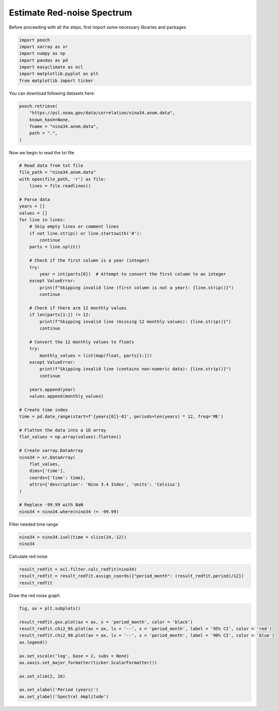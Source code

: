 
.. DO NOT EDIT.
.. THIS FILE WAS AUTOMATICALLY GENERATED BY SPHINX-GALLERY.
.. TO MAKE CHANGES, EDIT THE SOURCE PYTHON FILE:
.. "auto_gallery/plot_redfit.py"
.. LINE NUMBERS ARE GIVEN BELOW.

.. only:: html

    .. note::
        :class: sphx-glr-download-link-note

        :ref:`Go to the end <sphx_glr_download_auto_gallery_plot_redfit.py>`
        to download the full example code.

.. rst-class:: sphx-glr-example-title

.. _sphx_glr_auto_gallery_plot_redfit.py:


.. _redfit_example:

Estimate Red-noise Spectrum
============================================

Before proceeding with all the steps, first import some necessary libraries and packages

.. GENERATED FROM PYTHON SOURCE LINES 10-18

.. code-block:: Python

    import pooch
    import xarray as xr
    import numpy as np
    import pandas as pd
    import easyclimate as ecl
    import matplotlib.pyplot as plt
    from matplotlib import ticker








.. GENERATED FROM PYTHON SOURCE LINES 19-31

You can download following datasets here:

.. code-block:: python

      pooch.retrieve(
          "https://psl.noaa.gov/data/correlation/nina34.anom.data",
          known_hash=None,
          fname = "nina34.anom.data",
          path = ".",
      )

Now we begin to read the txt file

.. GENERATED FROM PYTHON SOURCE LINES 31-85

.. code-block:: Python


    # Read data from txt file
    file_path = "nina34.anom.data"
    with open(file_path, 'r') as file:
        lines = file.readlines()

    # Parse data
    years = []
    values = []
    for line in lines:
        # Skip empty lines or comment lines
        if not line.strip() or line.startswith('#'):
            continue
        parts = line.split()

        # Check if the first column is a year (integer)
        try:
            year = int(parts[0])  # Attempt to convert the first column to an integer
        except ValueError:
            print(f"Skipping invalid line (first column is not a year): {line.strip()}")
            continue

        # Check if there are 12 monthly values
        if len(parts[1:]) != 12:
            print(f"Skipping invalid line (missing 12 monthly values): {line.strip()}")
            continue

        # Convert the 12 monthly values to floats
        try:
            monthly_values = list(map(float, parts[1:]))
        except ValueError:
            print(f"Skipping invalid line (contains non-numeric data): {line.strip()}")
            continue

        years.append(year)
        values.append(monthly_values)

    # Create time index
    time = pd.date_range(start=f'{years[0]}-01', periods=len(years) * 12, freq='ME')

    # Flatten the data into a 1D array
    flat_values = np.array(values).flatten()

    # Create xarray.DataArray
    nino34 = xr.DataArray(
        flat_values,
        dims=['time'],
        coords={'time': time},
        attrs={'description': 'Nino 3.4 Index', 'units': 'Celsius'}
    )

    # Replace -99.99 with NaN
    nino34 = nino34.where(nino34 != -99.99)





.. rst-class:: sphx-glr-script-out

 .. code-block:: none

    Skipping invalid line (missing 12 monthly values): 1948        2025
    Skipping invalid line (first column is not a year): -99.99
    Skipping invalid line (first column is not a year): Nino Anom 3.4 Index  using ersstv5 from CPC
    Skipping invalid line (first column is not a year): https://psl.noaa.gov/data/climateindices/list/for info




.. GENERATED FROM PYTHON SOURCE LINES 86-87

Filter needed time range

.. GENERATED FROM PYTHON SOURCE LINES 87-90

.. code-block:: Python

    nino34 = nino34.isel(time = slice(24,-12))
    nino34






.. raw:: html

    <div class="output_subarea output_html rendered_html output_result">
    <div><svg style="position: absolute; width: 0; height: 0; overflow: hidden">
    <defs>
    <symbol id="icon-database" viewBox="0 0 32 32">
    <path d="M16 0c-8.837 0-16 2.239-16 5v4c0 2.761 7.163 5 16 5s16-2.239 16-5v-4c0-2.761-7.163-5-16-5z"></path>
    <path d="M16 17c-8.837 0-16-2.239-16-5v6c0 2.761 7.163 5 16 5s16-2.239 16-5v-6c0 2.761-7.163 5-16 5z"></path>
    <path d="M16 26c-8.837 0-16-2.239-16-5v6c0 2.761 7.163 5 16 5s16-2.239 16-5v-6c0 2.761-7.163 5-16 5z"></path>
    </symbol>
    <symbol id="icon-file-text2" viewBox="0 0 32 32">
    <path d="M28.681 7.159c-0.694-0.947-1.662-2.053-2.724-3.116s-2.169-2.030-3.116-2.724c-1.612-1.182-2.393-1.319-2.841-1.319h-15.5c-1.378 0-2.5 1.121-2.5 2.5v27c0 1.378 1.122 2.5 2.5 2.5h23c1.378 0 2.5-1.122 2.5-2.5v-19.5c0-0.448-0.137-1.23-1.319-2.841zM24.543 5.457c0.959 0.959 1.712 1.825 2.268 2.543h-4.811v-4.811c0.718 0.556 1.584 1.309 2.543 2.268zM28 29.5c0 0.271-0.229 0.5-0.5 0.5h-23c-0.271 0-0.5-0.229-0.5-0.5v-27c0-0.271 0.229-0.5 0.5-0.5 0 0 15.499-0 15.5 0v7c0 0.552 0.448 1 1 1h7v19.5z"></path>
    <path d="M23 26h-14c-0.552 0-1-0.448-1-1s0.448-1 1-1h14c0.552 0 1 0.448 1 1s-0.448 1-1 1z"></path>
    <path d="M23 22h-14c-0.552 0-1-0.448-1-1s0.448-1 1-1h14c0.552 0 1 0.448 1 1s-0.448 1-1 1z"></path>
    <path d="M23 18h-14c-0.552 0-1-0.448-1-1s0.448-1 1-1h14c0.552 0 1 0.448 1 1s-0.448 1-1 1z"></path>
    </symbol>
    </defs>
    </svg>
    <style>/* CSS stylesheet for displaying xarray objects in notebooks */

    :root {
      --xr-font-color0: var(
        --jp-content-font-color0,
        var(--pst-color-text-base rgba(0, 0, 0, 1))
      );
      --xr-font-color2: var(
        --jp-content-font-color2,
        var(--pst-color-text-base, rgba(0, 0, 0, 0.54))
      );
      --xr-font-color3: var(
        --jp-content-font-color3,
        var(--pst-color-text-base, rgba(0, 0, 0, 0.38))
      );
      --xr-border-color: var(
        --jp-border-color2,
        hsl(from var(--pst-color-on-background, white) h s calc(l - 10))
      );
      --xr-disabled-color: var(
        --jp-layout-color3,
        hsl(from var(--pst-color-on-background, white) h s calc(l - 40))
      );
      --xr-background-color: var(
        --jp-layout-color0,
        var(--pst-color-on-background, white)
      );
      --xr-background-color-row-even: var(
        --jp-layout-color1,
        hsl(from var(--pst-color-on-background, white) h s calc(l - 5))
      );
      --xr-background-color-row-odd: var(
        --jp-layout-color2,
        hsl(from var(--pst-color-on-background, white) h s calc(l - 15))
      );
    }

    html[theme="dark"],
    html[data-theme="dark"],
    body[data-theme="dark"],
    body.vscode-dark {
      --xr-font-color0: var(
        --jp-content-font-color0,
        var(--pst-color-text-base, rgba(255, 255, 255, 1))
      );
      --xr-font-color2: var(
        --jp-content-font-color2,
        var(--pst-color-text-base, rgba(255, 255, 255, 0.54))
      );
      --xr-font-color3: var(
        --jp-content-font-color3,
        var(--pst-color-text-base, rgba(255, 255, 255, 0.38))
      );
      --xr-border-color: var(
        --jp-border-color2,
        hsl(from var(--pst-color-on-background, #111111) h s calc(l + 10))
      );
      --xr-disabled-color: var(
        --jp-layout-color3,
        hsl(from var(--pst-color-on-background, #111111) h s calc(l + 40))
      );
      --xr-background-color: var(
        --jp-layout-color0,
        var(--pst-color-on-background, #111111)
      );
      --xr-background-color-row-even: var(
        --jp-layout-color1,
        hsl(from var(--pst-color-on-background, #111111) h s calc(l + 5))
      );
      --xr-background-color-row-odd: var(
        --jp-layout-color2,
        hsl(from var(--pst-color-on-background, #111111) h s calc(l + 15))
      );
    }

    .xr-wrap {
      display: block !important;
      min-width: 300px;
      max-width: 700px;
      line-height: 1.6;
    }

    .xr-text-repr-fallback {
      /* fallback to plain text repr when CSS is not injected (untrusted notebook) */
      display: none;
    }

    .xr-header {
      padding-top: 6px;
      padding-bottom: 6px;
      margin-bottom: 4px;
      border-bottom: solid 1px var(--xr-border-color);
    }

    .xr-header > div,
    .xr-header > ul {
      display: inline;
      margin-top: 0;
      margin-bottom: 0;
    }

    .xr-obj-type,
    .xr-obj-name,
    .xr-group-name {
      margin-left: 2px;
      margin-right: 10px;
    }

    .xr-group-name::before {
      content: "📁";
      padding-right: 0.3em;
    }

    .xr-group-name,
    .xr-obj-type {
      color: var(--xr-font-color2);
    }

    .xr-sections {
      padding-left: 0 !important;
      display: grid;
      grid-template-columns: 150px auto auto 1fr 0 20px 0 20px;
      margin-block-start: 0;
      margin-block-end: 0;
    }

    .xr-section-item {
      display: contents;
    }

    .xr-section-item input {
      display: inline-block;
      opacity: 0;
      height: 0;
      margin: 0;
    }

    .xr-section-item input + label {
      color: var(--xr-disabled-color);
      border: 2px solid transparent !important;
    }

    .xr-section-item input:enabled + label {
      cursor: pointer;
      color: var(--xr-font-color2);
    }

    .xr-section-item input:focus + label {
      border: 2px solid var(--xr-font-color0) !important;
    }

    .xr-section-item input:enabled + label:hover {
      color: var(--xr-font-color0);
    }

    .xr-section-summary {
      grid-column: 1;
      color: var(--xr-font-color2);
      font-weight: 500;
    }

    .xr-section-summary > span {
      display: inline-block;
      padding-left: 0.5em;
    }

    .xr-section-summary-in:disabled + label {
      color: var(--xr-font-color2);
    }

    .xr-section-summary-in + label:before {
      display: inline-block;
      content: "►";
      font-size: 11px;
      width: 15px;
      text-align: center;
    }

    .xr-section-summary-in:disabled + label:before {
      color: var(--xr-disabled-color);
    }

    .xr-section-summary-in:checked + label:before {
      content: "▼";
    }

    .xr-section-summary-in:checked + label > span {
      display: none;
    }

    .xr-section-summary,
    .xr-section-inline-details {
      padding-top: 4px;
    }

    .xr-section-inline-details {
      grid-column: 2 / -1;
    }

    .xr-section-details {
      display: none;
      grid-column: 1 / -1;
      margin-top: 4px;
      margin-bottom: 5px;
    }

    .xr-section-summary-in:checked ~ .xr-section-details {
      display: contents;
    }

    .xr-group-box {
      display: inline-grid;
      grid-template-columns: 0px 20px auto;
      width: 100%;
    }

    .xr-group-box-vline {
      grid-column-start: 1;
      border-right: 0.2em solid;
      border-color: var(--xr-border-color);
      width: 0px;
    }

    .xr-group-box-hline {
      grid-column-start: 2;
      grid-row-start: 1;
      height: 1em;
      width: 20px;
      border-bottom: 0.2em solid;
      border-color: var(--xr-border-color);
    }

    .xr-group-box-contents {
      grid-column-start: 3;
    }

    .xr-array-wrap {
      grid-column: 1 / -1;
      display: grid;
      grid-template-columns: 20px auto;
    }

    .xr-array-wrap > label {
      grid-column: 1;
      vertical-align: top;
    }

    .xr-preview {
      color: var(--xr-font-color3);
    }

    .xr-array-preview,
    .xr-array-data {
      padding: 0 5px !important;
      grid-column: 2;
    }

    .xr-array-data,
    .xr-array-in:checked ~ .xr-array-preview {
      display: none;
    }

    .xr-array-in:checked ~ .xr-array-data,
    .xr-array-preview {
      display: inline-block;
    }

    .xr-dim-list {
      display: inline-block !important;
      list-style: none;
      padding: 0 !important;
      margin: 0;
    }

    .xr-dim-list li {
      display: inline-block;
      padding: 0;
      margin: 0;
    }

    .xr-dim-list:before {
      content: "(";
    }

    .xr-dim-list:after {
      content: ")";
    }

    .xr-dim-list li:not(:last-child):after {
      content: ",";
      padding-right: 5px;
    }

    .xr-has-index {
      font-weight: bold;
    }

    .xr-var-list,
    .xr-var-item {
      display: contents;
    }

    .xr-var-item > div,
    .xr-var-item label,
    .xr-var-item > .xr-var-name span {
      background-color: var(--xr-background-color-row-even);
      border-color: var(--xr-background-color-row-odd);
      margin-bottom: 0;
      padding-top: 2px;
    }

    .xr-var-item > .xr-var-name:hover span {
      padding-right: 5px;
    }

    .xr-var-list > li:nth-child(odd) > div,
    .xr-var-list > li:nth-child(odd) > label,
    .xr-var-list > li:nth-child(odd) > .xr-var-name span {
      background-color: var(--xr-background-color-row-odd);
      border-color: var(--xr-background-color-row-even);
    }

    .xr-var-name {
      grid-column: 1;
    }

    .xr-var-dims {
      grid-column: 2;
    }

    .xr-var-dtype {
      grid-column: 3;
      text-align: right;
      color: var(--xr-font-color2);
    }

    .xr-var-preview {
      grid-column: 4;
    }

    .xr-index-preview {
      grid-column: 2 / 5;
      color: var(--xr-font-color2);
    }

    .xr-var-name,
    .xr-var-dims,
    .xr-var-dtype,
    .xr-preview,
    .xr-attrs dt {
      white-space: nowrap;
      overflow: hidden;
      text-overflow: ellipsis;
      padding-right: 10px;
    }

    .xr-var-name:hover,
    .xr-var-dims:hover,
    .xr-var-dtype:hover,
    .xr-attrs dt:hover {
      overflow: visible;
      width: auto;
      z-index: 1;
    }

    .xr-var-attrs,
    .xr-var-data,
    .xr-index-data {
      display: none;
      border-top: 2px dotted var(--xr-background-color);
      padding-bottom: 20px !important;
      padding-top: 10px !important;
    }

    .xr-var-attrs-in + label,
    .xr-var-data-in + label,
    .xr-index-data-in + label {
      padding: 0 1px;
    }

    .xr-var-attrs-in:checked ~ .xr-var-attrs,
    .xr-var-data-in:checked ~ .xr-var-data,
    .xr-index-data-in:checked ~ .xr-index-data {
      display: block;
    }

    .xr-var-data > table {
      float: right;
    }

    .xr-var-data > pre,
    .xr-index-data > pre,
    .xr-var-data > table > tbody > tr {
      background-color: transparent !important;
    }

    .xr-var-name span,
    .xr-var-data,
    .xr-index-name div,
    .xr-index-data,
    .xr-attrs {
      padding-left: 25px !important;
    }

    .xr-attrs,
    .xr-var-attrs,
    .xr-var-data,
    .xr-index-data {
      grid-column: 1 / -1;
    }

    dl.xr-attrs {
      padding: 0;
      margin: 0;
      display: grid;
      grid-template-columns: 125px auto;
    }

    .xr-attrs dt,
    .xr-attrs dd {
      padding: 0;
      margin: 0;
      float: left;
      padding-right: 10px;
      width: auto;
    }

    .xr-attrs dt {
      font-weight: normal;
      grid-column: 1;
    }

    .xr-attrs dt:hover span {
      display: inline-block;
      background: var(--xr-background-color);
      padding-right: 10px;
    }

    .xr-attrs dd {
      grid-column: 2;
      white-space: pre-wrap;
      word-break: break-all;
    }

    .xr-icon-database,
    .xr-icon-file-text2,
    .xr-no-icon {
      display: inline-block;
      vertical-align: middle;
      width: 1em;
      height: 1.5em !important;
      stroke-width: 0;
      stroke: currentColor;
      fill: currentColor;
    }

    .xr-var-attrs-in:checked + label > .xr-icon-file-text2,
    .xr-var-data-in:checked + label > .xr-icon-database,
    .xr-index-data-in:checked + label > .xr-icon-database {
      color: var(--xr-font-color0);
      filter: drop-shadow(1px 1px 5px var(--xr-font-color2));
      stroke-width: 0.8px;
    }
    </style><pre class='xr-text-repr-fallback'>&lt;xarray.DataArray (time: 900)&gt; Size: 7kB
    array([-1.99, -1.69, -1.42, -1.54, -1.75, -1.27, -1.01, -0.97, -0.98,
           -1.03, -1.23, -1.31, -1.3 , -1.04, -0.38, -0.23, -0.01,  0.  ,
            0.3 ,  0.17,  0.51,  0.49,  0.55,  0.31,  0.13, -0.01, -0.11,
           -0.02, -0.14, -0.54, -0.76, -0.56, -0.36, -0.46, -0.78, -0.39,
            0.2 ,  0.24,  0.29,  0.22,  0.35,  0.39,  0.14,  0.09,  0.29,
            0.16,  0.18,  0.41,  0.43,  0.28, -0.38, -1.17, -0.81, -0.93,
           -1.18, -1.43, -1.6 , -1.48, -1.13, -1.33, -0.93, -0.95, -1.06,
           -1.22, -1.28, -1.18, -1.15, -1.35, -1.43, -2.31, -2.45, -2.03,
           -1.2 , -0.99, -0.83, -0.97, -0.8 , -0.92, -1.06, -1.17, -0.98,
           -0.97, -1.14, -0.89, -0.51, -0.22,  0.18,  0.41,  0.62,  0.63,
            0.87,  0.84,  0.72,  0.7 ,  0.92,  1.3 ,  1.78,  1.49,  0.98,
            0.46,  0.38,  0.26,  0.03, -0.01, -0.32, -0.27,  0.05,  0.02,
            0.53,  0.43,  0.19,  0.06, -0.23, -0.35, -0.86, -0.77, -0.8 ,
           -0.48, -0.66, -0.42, -0.28, -0.46, -0.3 , -0.33, -0.25, -0.49,
           -0.41, -0.15, -0.28, -0.49, -0.45, -0.38, -0.31, -0.19, -0.35,
           -0.46, -0.18, -0.06, -0.41, -0.67, -0.94, -1.01, -0.63, -0.63,
           -0.59, -0.57, -0.48, -0.69, -0.89, -0.65, -0.53, -0.53, -0.78,
           -0.75, -0.95, -0.93, -0.78, -0.53, -0.1 , -0.03, -0.3 , -0.11,
            0.49,  0.62,  0.68,  0.64,  0.77,  1.02,  0.79,  0.38, -0.26,
           -0.87, -1.12, -1.14, -0.96, -1.26, -1.4 , -1.35, -1.44, -1.37,
    ...
            1.52,  1.25,  0.9 ,  0.38, -0.22, -0.69, -1.07, -1.39, -1.6 ,
           -1.69, -1.64, -1.6 , -1.54, -1.11, -0.93, -0.77, -0.52, -0.38,
           -0.43, -0.65, -0.8 , -1.05, -1.19, -1.06, -0.87, -0.67, -0.61,
           -0.5 , -0.32,  0.02,  0.25,  0.47,  0.38,  0.26,  0.16, -0.25,
           -0.53, -0.52, -0.25, -0.25, -0.4 , -0.42, -0.39, -0.38, -0.18,
           -0.2 , -0.14, -0.17, -0.49, -0.62, -0.28,  0.08,  0.32,  0.23,
           -0.06, -0.03,  0.29,  0.44,  0.75,  0.71,  0.51,  0.42,  0.47,
            0.7 ,  0.92,  1.18,  1.46,  1.93,  2.21,  2.36,  2.72,  2.66,
            2.57,  2.26,  1.62,  0.91,  0.3 , -0.03, -0.48, -0.58, -0.58,
           -0.74, -0.76, -0.5 , -0.43, -0.08,  0.03,  0.22,  0.37,  0.34,
            0.25, -0.16, -0.43, -0.56, -0.97, -0.98, -0.98, -0.78, -0.8 ,
           -0.51, -0.2 ,  0.04,  0.12,  0.09,  0.47,  0.9 ,  0.9 ,  0.89,
            0.65,  0.71,  0.81,  0.62,  0.55,  0.45,  0.35,  0.04,  0.03,
            0.48,  0.52,  0.52,  0.6 ,  0.37,  0.48,  0.36, -0.27, -0.34,
           -0.3 , -0.59, -0.83, -1.26, -1.42, -1.15, -1.  , -1.  , -0.8 ,
           -0.72, -0.46, -0.28, -0.39, -0.53, -0.55, -0.94, -0.94, -1.06,
           -0.94, -0.89, -0.97, -1.11, -1.11, -0.75, -0.69, -0.97, -1.07,
           -0.99, -0.9 , -0.85, -0.72, -0.46, -0.11,  0.14,  0.46,  0.84,
            1.02,  1.35,  1.6 ,  1.72,  2.02,  2.03,  1.81,  1.52,  1.13,
            0.77,  0.23,  0.17,  0.04, -0.12, -0.26, -0.27, -0.25, -0.6 ])
    Coordinates:
      * time     (time) datetime64[ns] 7kB 1950-01-31 1950-02-28 ... 2024-12-31
    Attributes:
        description:  Nino 3.4 Index
        units:        Celsius</pre><div class='xr-wrap' style='display:none'><div class='xr-header'><div class='xr-obj-type'>xarray.DataArray</div><div class='xr-obj-name'></div><ul class='xr-dim-list'><li><span class='xr-has-index'>time</span>: 900</li></ul></div><ul class='xr-sections'><li class='xr-section-item'><div class='xr-array-wrap'><input id='section-b2450e02-04d8-4a16-90f7-12a672a3ed78' class='xr-array-in' type='checkbox' checked><label for='section-b2450e02-04d8-4a16-90f7-12a672a3ed78' title='Show/hide data repr'><svg class='icon xr-icon-database'><use xlink:href='#icon-database'></use></svg></label><div class='xr-array-preview xr-preview'><span>-1.99 -1.69 -1.42 -1.54 -1.75 -1.27 ... -0.12 -0.26 -0.27 -0.25 -0.6</span></div><div class='xr-array-data'><pre>array([-1.99, -1.69, -1.42, -1.54, -1.75, -1.27, -1.01, -0.97, -0.98,
           -1.03, -1.23, -1.31, -1.3 , -1.04, -0.38, -0.23, -0.01,  0.  ,
            0.3 ,  0.17,  0.51,  0.49,  0.55,  0.31,  0.13, -0.01, -0.11,
           -0.02, -0.14, -0.54, -0.76, -0.56, -0.36, -0.46, -0.78, -0.39,
            0.2 ,  0.24,  0.29,  0.22,  0.35,  0.39,  0.14,  0.09,  0.29,
            0.16,  0.18,  0.41,  0.43,  0.28, -0.38, -1.17, -0.81, -0.93,
           -1.18, -1.43, -1.6 , -1.48, -1.13, -1.33, -0.93, -0.95, -1.06,
           -1.22, -1.28, -1.18, -1.15, -1.35, -1.43, -2.31, -2.45, -2.03,
           -1.2 , -0.99, -0.83, -0.97, -0.8 , -0.92, -1.06, -1.17, -0.98,
           -0.97, -1.14, -0.89, -0.51, -0.22,  0.18,  0.41,  0.62,  0.63,
            0.87,  0.84,  0.72,  0.7 ,  0.92,  1.3 ,  1.78,  1.49,  0.98,
            0.46,  0.38,  0.26,  0.03, -0.01, -0.32, -0.27,  0.05,  0.02,
            0.53,  0.43,  0.19,  0.06, -0.23, -0.35, -0.86, -0.77, -0.8 ,
           -0.48, -0.66, -0.42, -0.28, -0.46, -0.3 , -0.33, -0.25, -0.49,
           -0.41, -0.15, -0.28, -0.49, -0.45, -0.38, -0.31, -0.19, -0.35,
           -0.46, -0.18, -0.06, -0.41, -0.67, -0.94, -1.01, -0.63, -0.63,
           -0.59, -0.57, -0.48, -0.69, -0.89, -0.65, -0.53, -0.53, -0.78,
           -0.75, -0.95, -0.93, -0.78, -0.53, -0.1 , -0.03, -0.3 , -0.11,
            0.49,  0.62,  0.68,  0.64,  0.77,  1.02,  0.79,  0.38, -0.26,
           -0.87, -1.12, -1.14, -0.96, -1.26, -1.4 , -1.35, -1.44, -1.37,
    ...
            1.52,  1.25,  0.9 ,  0.38, -0.22, -0.69, -1.07, -1.39, -1.6 ,
           -1.69, -1.64, -1.6 , -1.54, -1.11, -0.93, -0.77, -0.52, -0.38,
           -0.43, -0.65, -0.8 , -1.05, -1.19, -1.06, -0.87, -0.67, -0.61,
           -0.5 , -0.32,  0.02,  0.25,  0.47,  0.38,  0.26,  0.16, -0.25,
           -0.53, -0.52, -0.25, -0.25, -0.4 , -0.42, -0.39, -0.38, -0.18,
           -0.2 , -0.14, -0.17, -0.49, -0.62, -0.28,  0.08,  0.32,  0.23,
           -0.06, -0.03,  0.29,  0.44,  0.75,  0.71,  0.51,  0.42,  0.47,
            0.7 ,  0.92,  1.18,  1.46,  1.93,  2.21,  2.36,  2.72,  2.66,
            2.57,  2.26,  1.62,  0.91,  0.3 , -0.03, -0.48, -0.58, -0.58,
           -0.74, -0.76, -0.5 , -0.43, -0.08,  0.03,  0.22,  0.37,  0.34,
            0.25, -0.16, -0.43, -0.56, -0.97, -0.98, -0.98, -0.78, -0.8 ,
           -0.51, -0.2 ,  0.04,  0.12,  0.09,  0.47,  0.9 ,  0.9 ,  0.89,
            0.65,  0.71,  0.81,  0.62,  0.55,  0.45,  0.35,  0.04,  0.03,
            0.48,  0.52,  0.52,  0.6 ,  0.37,  0.48,  0.36, -0.27, -0.34,
           -0.3 , -0.59, -0.83, -1.26, -1.42, -1.15, -1.  , -1.  , -0.8 ,
           -0.72, -0.46, -0.28, -0.39, -0.53, -0.55, -0.94, -0.94, -1.06,
           -0.94, -0.89, -0.97, -1.11, -1.11, -0.75, -0.69, -0.97, -1.07,
           -0.99, -0.9 , -0.85, -0.72, -0.46, -0.11,  0.14,  0.46,  0.84,
            1.02,  1.35,  1.6 ,  1.72,  2.02,  2.03,  1.81,  1.52,  1.13,
            0.77,  0.23,  0.17,  0.04, -0.12, -0.26, -0.27, -0.25, -0.6 ])</pre></div></div></li><li class='xr-section-item'><input id='section-cfc11369-ebbe-4d60-aeef-99c618801865' class='xr-section-summary-in' type='checkbox'  checked><label for='section-cfc11369-ebbe-4d60-aeef-99c618801865' class='xr-section-summary' >Coordinates: <span>(1)</span></label><div class='xr-section-inline-details'></div><div class='xr-section-details'><ul class='xr-var-list'><li class='xr-var-item'><div class='xr-var-name'><span class='xr-has-index'>time</span></div><div class='xr-var-dims'>(time)</div><div class='xr-var-dtype'>datetime64[ns]</div><div class='xr-var-preview xr-preview'>1950-01-31 ... 2024-12-31</div><input id='attrs-fb7f76a2-08fc-4207-868e-858cb242532d' class='xr-var-attrs-in' type='checkbox' disabled><label for='attrs-fb7f76a2-08fc-4207-868e-858cb242532d' title='Show/Hide attributes'><svg class='icon xr-icon-file-text2'><use xlink:href='#icon-file-text2'></use></svg></label><input id='data-9a3effde-f972-4987-a524-2f431939c7bd' class='xr-var-data-in' type='checkbox'><label for='data-9a3effde-f972-4987-a524-2f431939c7bd' title='Show/Hide data repr'><svg class='icon xr-icon-database'><use xlink:href='#icon-database'></use></svg></label><div class='xr-var-attrs'><dl class='xr-attrs'></dl></div><div class='xr-var-data'><pre>array([&#x27;1950-01-31T00:00:00.000000000&#x27;, &#x27;1950-02-28T00:00:00.000000000&#x27;,
           &#x27;1950-03-31T00:00:00.000000000&#x27;, ..., &#x27;2024-10-31T00:00:00.000000000&#x27;,
           &#x27;2024-11-30T00:00:00.000000000&#x27;, &#x27;2024-12-31T00:00:00.000000000&#x27;],
          shape=(900,), dtype=&#x27;datetime64[ns]&#x27;)</pre></div></li></ul></div></li><li class='xr-section-item'><input id='section-8c4216db-9815-4c56-b5c7-673f2f4644a7' class='xr-section-summary-in' type='checkbox'  checked><label for='section-8c4216db-9815-4c56-b5c7-673f2f4644a7' class='xr-section-summary' >Attributes: <span>(2)</span></label><div class='xr-section-inline-details'></div><div class='xr-section-details'><dl class='xr-attrs'><dt><span>description :</span></dt><dd>Nino 3.4 Index</dd><dt><span>units :</span></dt><dd>Celsius</dd></dl></div></li></ul></div></div>
    </div>
    <br />
    <br />

.. GENERATED FROM PYTHON SOURCE LINES 91-92

Calculate red noise

.. GENERATED FROM PYTHON SOURCE LINES 92-96

.. code-block:: Python

    result_redfit = ecl.filter.calc_redfit(nino34)
    result_redfit = result_redfit.assign_coords({"period_month": (result_redfit.period)/12})
    result_redfit






.. raw:: html

    <div class="output_subarea output_html rendered_html output_result">
    <div><svg style="position: absolute; width: 0; height: 0; overflow: hidden">
    <defs>
    <symbol id="icon-database" viewBox="0 0 32 32">
    <path d="M16 0c-8.837 0-16 2.239-16 5v4c0 2.761 7.163 5 16 5s16-2.239 16-5v-4c0-2.761-7.163-5-16-5z"></path>
    <path d="M16 17c-8.837 0-16-2.239-16-5v6c0 2.761 7.163 5 16 5s16-2.239 16-5v-6c0 2.761-7.163 5-16 5z"></path>
    <path d="M16 26c-8.837 0-16-2.239-16-5v6c0 2.761 7.163 5 16 5s16-2.239 16-5v-6c0 2.761-7.163 5-16 5z"></path>
    </symbol>
    <symbol id="icon-file-text2" viewBox="0 0 32 32">
    <path d="M28.681 7.159c-0.694-0.947-1.662-2.053-2.724-3.116s-2.169-2.030-3.116-2.724c-1.612-1.182-2.393-1.319-2.841-1.319h-15.5c-1.378 0-2.5 1.121-2.5 2.5v27c0 1.378 1.122 2.5 2.5 2.5h23c1.378 0 2.5-1.122 2.5-2.5v-19.5c0-0.448-0.137-1.23-1.319-2.841zM24.543 5.457c0.959 0.959 1.712 1.825 2.268 2.543h-4.811v-4.811c0.718 0.556 1.584 1.309 2.543 2.268zM28 29.5c0 0.271-0.229 0.5-0.5 0.5h-23c-0.271 0-0.5-0.229-0.5-0.5v-27c0-0.271 0.229-0.5 0.5-0.5 0 0 15.499-0 15.5 0v7c0 0.552 0.448 1 1 1h7v19.5z"></path>
    <path d="M23 26h-14c-0.552 0-1-0.448-1-1s0.448-1 1-1h14c0.552 0 1 0.448 1 1s-0.448 1-1 1z"></path>
    <path d="M23 22h-14c-0.552 0-1-0.448-1-1s0.448-1 1-1h14c0.552 0 1 0.448 1 1s-0.448 1-1 1z"></path>
    <path d="M23 18h-14c-0.552 0-1-0.448-1-1s0.448-1 1-1h14c0.552 0 1 0.448 1 1s-0.448 1-1 1z"></path>
    </symbol>
    </defs>
    </svg>
    <style>/* CSS stylesheet for displaying xarray objects in notebooks */

    :root {
      --xr-font-color0: var(
        --jp-content-font-color0,
        var(--pst-color-text-base rgba(0, 0, 0, 1))
      );
      --xr-font-color2: var(
        --jp-content-font-color2,
        var(--pst-color-text-base, rgba(0, 0, 0, 0.54))
      );
      --xr-font-color3: var(
        --jp-content-font-color3,
        var(--pst-color-text-base, rgba(0, 0, 0, 0.38))
      );
      --xr-border-color: var(
        --jp-border-color2,
        hsl(from var(--pst-color-on-background, white) h s calc(l - 10))
      );
      --xr-disabled-color: var(
        --jp-layout-color3,
        hsl(from var(--pst-color-on-background, white) h s calc(l - 40))
      );
      --xr-background-color: var(
        --jp-layout-color0,
        var(--pst-color-on-background, white)
      );
      --xr-background-color-row-even: var(
        --jp-layout-color1,
        hsl(from var(--pst-color-on-background, white) h s calc(l - 5))
      );
      --xr-background-color-row-odd: var(
        --jp-layout-color2,
        hsl(from var(--pst-color-on-background, white) h s calc(l - 15))
      );
    }

    html[theme="dark"],
    html[data-theme="dark"],
    body[data-theme="dark"],
    body.vscode-dark {
      --xr-font-color0: var(
        --jp-content-font-color0,
        var(--pst-color-text-base, rgba(255, 255, 255, 1))
      );
      --xr-font-color2: var(
        --jp-content-font-color2,
        var(--pst-color-text-base, rgba(255, 255, 255, 0.54))
      );
      --xr-font-color3: var(
        --jp-content-font-color3,
        var(--pst-color-text-base, rgba(255, 255, 255, 0.38))
      );
      --xr-border-color: var(
        --jp-border-color2,
        hsl(from var(--pst-color-on-background, #111111) h s calc(l + 10))
      );
      --xr-disabled-color: var(
        --jp-layout-color3,
        hsl(from var(--pst-color-on-background, #111111) h s calc(l + 40))
      );
      --xr-background-color: var(
        --jp-layout-color0,
        var(--pst-color-on-background, #111111)
      );
      --xr-background-color-row-even: var(
        --jp-layout-color1,
        hsl(from var(--pst-color-on-background, #111111) h s calc(l + 5))
      );
      --xr-background-color-row-odd: var(
        --jp-layout-color2,
        hsl(from var(--pst-color-on-background, #111111) h s calc(l + 15))
      );
    }

    .xr-wrap {
      display: block !important;
      min-width: 300px;
      max-width: 700px;
      line-height: 1.6;
    }

    .xr-text-repr-fallback {
      /* fallback to plain text repr when CSS is not injected (untrusted notebook) */
      display: none;
    }

    .xr-header {
      padding-top: 6px;
      padding-bottom: 6px;
      margin-bottom: 4px;
      border-bottom: solid 1px var(--xr-border-color);
    }

    .xr-header > div,
    .xr-header > ul {
      display: inline;
      margin-top: 0;
      margin-bottom: 0;
    }

    .xr-obj-type,
    .xr-obj-name,
    .xr-group-name {
      margin-left: 2px;
      margin-right: 10px;
    }

    .xr-group-name::before {
      content: "📁";
      padding-right: 0.3em;
    }

    .xr-group-name,
    .xr-obj-type {
      color: var(--xr-font-color2);
    }

    .xr-sections {
      padding-left: 0 !important;
      display: grid;
      grid-template-columns: 150px auto auto 1fr 0 20px 0 20px;
      margin-block-start: 0;
      margin-block-end: 0;
    }

    .xr-section-item {
      display: contents;
    }

    .xr-section-item input {
      display: inline-block;
      opacity: 0;
      height: 0;
      margin: 0;
    }

    .xr-section-item input + label {
      color: var(--xr-disabled-color);
      border: 2px solid transparent !important;
    }

    .xr-section-item input:enabled + label {
      cursor: pointer;
      color: var(--xr-font-color2);
    }

    .xr-section-item input:focus + label {
      border: 2px solid var(--xr-font-color0) !important;
    }

    .xr-section-item input:enabled + label:hover {
      color: var(--xr-font-color0);
    }

    .xr-section-summary {
      grid-column: 1;
      color: var(--xr-font-color2);
      font-weight: 500;
    }

    .xr-section-summary > span {
      display: inline-block;
      padding-left: 0.5em;
    }

    .xr-section-summary-in:disabled + label {
      color: var(--xr-font-color2);
    }

    .xr-section-summary-in + label:before {
      display: inline-block;
      content: "►";
      font-size: 11px;
      width: 15px;
      text-align: center;
    }

    .xr-section-summary-in:disabled + label:before {
      color: var(--xr-disabled-color);
    }

    .xr-section-summary-in:checked + label:before {
      content: "▼";
    }

    .xr-section-summary-in:checked + label > span {
      display: none;
    }

    .xr-section-summary,
    .xr-section-inline-details {
      padding-top: 4px;
    }

    .xr-section-inline-details {
      grid-column: 2 / -1;
    }

    .xr-section-details {
      display: none;
      grid-column: 1 / -1;
      margin-top: 4px;
      margin-bottom: 5px;
    }

    .xr-section-summary-in:checked ~ .xr-section-details {
      display: contents;
    }

    .xr-group-box {
      display: inline-grid;
      grid-template-columns: 0px 20px auto;
      width: 100%;
    }

    .xr-group-box-vline {
      grid-column-start: 1;
      border-right: 0.2em solid;
      border-color: var(--xr-border-color);
      width: 0px;
    }

    .xr-group-box-hline {
      grid-column-start: 2;
      grid-row-start: 1;
      height: 1em;
      width: 20px;
      border-bottom: 0.2em solid;
      border-color: var(--xr-border-color);
    }

    .xr-group-box-contents {
      grid-column-start: 3;
    }

    .xr-array-wrap {
      grid-column: 1 / -1;
      display: grid;
      grid-template-columns: 20px auto;
    }

    .xr-array-wrap > label {
      grid-column: 1;
      vertical-align: top;
    }

    .xr-preview {
      color: var(--xr-font-color3);
    }

    .xr-array-preview,
    .xr-array-data {
      padding: 0 5px !important;
      grid-column: 2;
    }

    .xr-array-data,
    .xr-array-in:checked ~ .xr-array-preview {
      display: none;
    }

    .xr-array-in:checked ~ .xr-array-data,
    .xr-array-preview {
      display: inline-block;
    }

    .xr-dim-list {
      display: inline-block !important;
      list-style: none;
      padding: 0 !important;
      margin: 0;
    }

    .xr-dim-list li {
      display: inline-block;
      padding: 0;
      margin: 0;
    }

    .xr-dim-list:before {
      content: "(";
    }

    .xr-dim-list:after {
      content: ")";
    }

    .xr-dim-list li:not(:last-child):after {
      content: ",";
      padding-right: 5px;
    }

    .xr-has-index {
      font-weight: bold;
    }

    .xr-var-list,
    .xr-var-item {
      display: contents;
    }

    .xr-var-item > div,
    .xr-var-item label,
    .xr-var-item > .xr-var-name span {
      background-color: var(--xr-background-color-row-even);
      border-color: var(--xr-background-color-row-odd);
      margin-bottom: 0;
      padding-top: 2px;
    }

    .xr-var-item > .xr-var-name:hover span {
      padding-right: 5px;
    }

    .xr-var-list > li:nth-child(odd) > div,
    .xr-var-list > li:nth-child(odd) > label,
    .xr-var-list > li:nth-child(odd) > .xr-var-name span {
      background-color: var(--xr-background-color-row-odd);
      border-color: var(--xr-background-color-row-even);
    }

    .xr-var-name {
      grid-column: 1;
    }

    .xr-var-dims {
      grid-column: 2;
    }

    .xr-var-dtype {
      grid-column: 3;
      text-align: right;
      color: var(--xr-font-color2);
    }

    .xr-var-preview {
      grid-column: 4;
    }

    .xr-index-preview {
      grid-column: 2 / 5;
      color: var(--xr-font-color2);
    }

    .xr-var-name,
    .xr-var-dims,
    .xr-var-dtype,
    .xr-preview,
    .xr-attrs dt {
      white-space: nowrap;
      overflow: hidden;
      text-overflow: ellipsis;
      padding-right: 10px;
    }

    .xr-var-name:hover,
    .xr-var-dims:hover,
    .xr-var-dtype:hover,
    .xr-attrs dt:hover {
      overflow: visible;
      width: auto;
      z-index: 1;
    }

    .xr-var-attrs,
    .xr-var-data,
    .xr-index-data {
      display: none;
      border-top: 2px dotted var(--xr-background-color);
      padding-bottom: 20px !important;
      padding-top: 10px !important;
    }

    .xr-var-attrs-in + label,
    .xr-var-data-in + label,
    .xr-index-data-in + label {
      padding: 0 1px;
    }

    .xr-var-attrs-in:checked ~ .xr-var-attrs,
    .xr-var-data-in:checked ~ .xr-var-data,
    .xr-index-data-in:checked ~ .xr-index-data {
      display: block;
    }

    .xr-var-data > table {
      float: right;
    }

    .xr-var-data > pre,
    .xr-index-data > pre,
    .xr-var-data > table > tbody > tr {
      background-color: transparent !important;
    }

    .xr-var-name span,
    .xr-var-data,
    .xr-index-name div,
    .xr-index-data,
    .xr-attrs {
      padding-left: 25px !important;
    }

    .xr-attrs,
    .xr-var-attrs,
    .xr-var-data,
    .xr-index-data {
      grid-column: 1 / -1;
    }

    dl.xr-attrs {
      padding: 0;
      margin: 0;
      display: grid;
      grid-template-columns: 125px auto;
    }

    .xr-attrs dt,
    .xr-attrs dd {
      padding: 0;
      margin: 0;
      float: left;
      padding-right: 10px;
      width: auto;
    }

    .xr-attrs dt {
      font-weight: normal;
      grid-column: 1;
    }

    .xr-attrs dt:hover span {
      display: inline-block;
      background: var(--xr-background-color);
      padding-right: 10px;
    }

    .xr-attrs dd {
      grid-column: 2;
      white-space: pre-wrap;
      word-break: break-all;
    }

    .xr-icon-database,
    .xr-icon-file-text2,
    .xr-no-icon {
      display: inline-block;
      vertical-align: middle;
      width: 1em;
      height: 1.5em !important;
      stroke-width: 0;
      stroke: currentColor;
      fill: currentColor;
    }

    .xr-var-attrs-in:checked + label > .xr-icon-file-text2,
    .xr-var-data-in:checked + label > .xr-icon-database,
    .xr-index-data-in:checked + label > .xr-icon-database {
      color: var(--xr-font-color0);
      filter: drop-shadow(1px 1px 5px var(--xr-font-color2));
      stroke-width: 0.8px;
    }
    </style><pre class='xr-text-repr-fallback'>&lt;xarray.Dataset&gt; Size: 22kB
    Dimensions:       (freq: 451)
    Coordinates:
      * freq          (freq) float32 2kB 0.0 0.001111 0.002222 ... 0.4978 0.4989 0.5
        period        (freq) float32 2kB inf 900.0 450.0 300.0 ... 2.009 2.004 2.0
        period_month  (freq) float32 2kB inf 75.0 37.5 25.0 ... 0.1674 0.167 0.1667
    Data variables:
        gxx           (freq) float32 2kB 2.123e-13 2.266 5.423 ... 0.01003 0.008833
        gxx_corr      (freq) float32 2kB 5.983 3.162 5.688 ... 0.007752 0.007104
        gred_th       (freq) float32 2kB 66.46 64.73 60.06 ... 0.03038 0.03038
        gred          (freq) float32 2kB 2.359e-12 46.38 57.26 ... 0.03932 0.03778
        corrFac       (freq) float32 2kB 3.549e-14 0.7164 0.9534 ... 1.294 1.243
        chi2_80       (freq) float32 2kB 107.0 104.2 96.68 ... 0.04891 0.04891
        chi2_90       (freq) float32 2kB 153.0 149.0 138.3 ... 0.06995 0.06995
        chi2_95       (freq) float32 2kB 199.1 194.0 180.0 ... 0.09105 0.09104
        chi2_99       (freq) float32 2kB 306.0 298.1 276.5 ... 0.1399 0.1399 0.1399
    Attributes:
        Description:                                Estimating red-noise spectra ...
        Input:                                      OFAC = 1.0, HIFAC = 1.0, n50 ...
        Initial values:                             idum = -1.026493e+21, Data va...
        Results:                                    Avg. autocorr. coeff., rho = ...
        Equality of theoretical and data spectrum:  90-% acceptance region: rcrit...
        Elapsed time:                               0 [s]
        About:                                      Michael Schulz, Manfred Mudel...
        Reference:                                  Schulz, M. and Mudelsee, M. (...
        Python platform:                            Shen yulu =&gt; https://github.c...</pre><div class='xr-wrap' style='display:none'><div class='xr-header'><div class='xr-obj-type'>xarray.Dataset</div></div><ul class='xr-sections'><li class='xr-section-item'><input id='section-cafbfa00-8199-4979-ad78-97343210dd35' class='xr-section-summary-in' type='checkbox' disabled ><label for='section-cafbfa00-8199-4979-ad78-97343210dd35' class='xr-section-summary'  title='Expand/collapse section'>Dimensions:</label><div class='xr-section-inline-details'><ul class='xr-dim-list'><li><span class='xr-has-index'>freq</span>: 451</li></ul></div><div class='xr-section-details'></div></li><li class='xr-section-item'><input id='section-30b599e2-35ab-43a3-a420-3882745c0e88' class='xr-section-summary-in' type='checkbox'  checked><label for='section-30b599e2-35ab-43a3-a420-3882745c0e88' class='xr-section-summary' >Coordinates: <span>(3)</span></label><div class='xr-section-inline-details'></div><div class='xr-section-details'><ul class='xr-var-list'><li class='xr-var-item'><div class='xr-var-name'><span class='xr-has-index'>freq</span></div><div class='xr-var-dims'>(freq)</div><div class='xr-var-dtype'>float32</div><div class='xr-var-preview xr-preview'>0.0 0.001111 ... 0.4989 0.5</div><input id='attrs-8cf37e1f-260a-4df2-8b7c-d215de0ed7ea' class='xr-var-attrs-in' type='checkbox' disabled><label for='attrs-8cf37e1f-260a-4df2-8b7c-d215de0ed7ea' title='Show/Hide attributes'><svg class='icon xr-icon-file-text2'><use xlink:href='#icon-file-text2'></use></svg></label><input id='data-0aea089c-50e7-418b-a649-6023b204fc61' class='xr-var-data-in' type='checkbox'><label for='data-0aea089c-50e7-418b-a649-6023b204fc61' title='Show/Hide data repr'><svg class='icon xr-icon-database'><use xlink:href='#icon-database'></use></svg></label><div class='xr-var-attrs'><dl class='xr-attrs'></dl></div><div class='xr-var-data'><pre>array([0.      , 0.001111, 0.002222, ..., 0.497778, 0.498889, 0.5     ],
          shape=(451,), dtype=float32)</pre></div></li><li class='xr-var-item'><div class='xr-var-name'><span>period</span></div><div class='xr-var-dims'>(freq)</div><div class='xr-var-dtype'>float32</div><div class='xr-var-preview xr-preview'>inf 900.0 450.0 ... 2.009 2.004 2.0</div><input id='attrs-1c589f23-1736-4418-a5d0-60be0091a899' class='xr-var-attrs-in' type='checkbox' disabled><label for='attrs-1c589f23-1736-4418-a5d0-60be0091a899' title='Show/Hide attributes'><svg class='icon xr-icon-file-text2'><use xlink:href='#icon-file-text2'></use></svg></label><input id='data-7b05a3f4-6dfd-4e7b-a4c9-01e54e0f4213' class='xr-var-data-in' type='checkbox'><label for='data-7b05a3f4-6dfd-4e7b-a4c9-01e54e0f4213' title='Show/Hide data repr'><svg class='icon xr-icon-database'><use xlink:href='#icon-database'></use></svg></label><div class='xr-var-attrs'><dl class='xr-attrs'></dl></div><div class='xr-var-data'><pre>array([        inf, 900.       , 450.       , 300.       , 225.       ,
           180.       , 150.       , 128.57143  , 112.5      , 100.       ,
            90.       ,  81.81818  ,  75.       ,  69.23077  ,  64.28571  ,
            59.999996 ,  56.25     ,  52.941177 ,  50.       ,  47.36842  ,
            45.       ,  42.857143 ,  40.90909  ,  39.130432 ,  37.5      ,
            36.       ,  34.615383 ,  33.333332 ,  32.142857 ,  31.034483 ,
            29.999998 ,  29.032259 ,  28.125    ,  27.272726 ,  26.470589 ,
            25.714285 ,  25.       ,  24.324324 ,  23.68421  ,  23.076923 ,
            22.5      ,  21.951218 ,  21.428572 ,  20.930231 ,  20.454544 ,
            20.       ,  19.565216 ,  19.148935 ,  18.75     ,  18.367346 ,
            18.       ,  17.647058 ,  17.307692 ,  16.981133 ,  16.666666 ,
            16.363636 ,  16.071428 ,  15.789474 ,  15.5172415,  15.254237 ,
            14.999999 ,  14.754097 ,  14.5161295,  14.285714 ,  14.0625   ,
            13.846153 ,  13.636363 ,  13.432837 ,  13.235294 ,  13.043478 ,
            12.857142 ,  12.676056 ,  12.5      ,  12.328767 ,  12.162162 ,
            12.       ,  11.842105 ,  11.688311 ,  11.538462 ,  11.392405 ,
            11.25     ,  11.111111 ,  10.975609 ,  10.843373 ,  10.714286 ,
            10.588235 ,  10.465116 ,  10.344827 ,  10.227272 ,  10.11236  ,
            10.       ,   9.89011  ,   9.782608 ,   9.677419 ,   9.574468 ,
             9.473684 ,   9.375    ,   9.27835  ,   9.183673 ,   9.090909 ,
    ...
             2.535211 ,   2.52809  ,   2.5210083,   2.5139663,   2.5069637,
             2.5      ,   2.4930747,   2.4861877,   2.479339 ,   2.4725275,
             2.4657533,   2.4590163,   2.452316 ,   2.445652 ,   2.4390244,
             2.4324324,   2.425876 ,   2.4193547,   2.4128687,   2.4064171,
             2.3999999,   2.393617 ,   2.3872678,   2.3809524,   2.3746703,
             2.368421 ,   2.3622046,   2.356021 ,   2.3498695,   2.34375  ,
             2.3376622,   2.3316061,   2.3255813,   2.3195875,   2.3136246,
             2.3076923,   2.3017902,   2.2959182,   2.2900763,   2.2842638,
             2.278481 ,   2.2727273,   2.2670026,   2.2613065,   2.255639 ,
             2.25     ,   2.244389 ,   2.2388058,   2.2332506,   2.2277226,
             2.222222 ,   2.2167487,   2.2113023,   2.2058823,   2.2004888,
             2.195122 ,   2.189781 ,   2.184466 ,   2.1791768,   2.173913 ,
             2.1686747,   2.1634614,   2.1582735,   2.15311  ,   2.1479712,
             2.142857 ,   2.137767 ,   2.1327014,   2.1276596,   2.1226416,
             2.117647 ,   2.112676 ,   2.1077282,   2.1028037,   2.097902 ,
             2.0930233,   2.088167 ,   2.0833333,   2.078522 ,   2.0737326,
             2.0689654,   2.0642202,   2.0594966,   2.0547945,   2.050114 ,
             2.0454545,   2.0408163,   2.036199 ,   2.0316026,   2.027027 ,
             2.022472 ,   2.0179372,   2.0134227,   2.0089285,   2.0044544,
             2.       ], dtype=float32)</pre></div></li><li class='xr-var-item'><div class='xr-var-name'><span>period_month</span></div><div class='xr-var-dims'>(freq)</div><div class='xr-var-dtype'>float32</div><div class='xr-var-preview xr-preview'>inf 75.0 37.5 ... 0.167 0.1667</div><input id='attrs-a2423176-3ac4-4a0e-a760-8260255a4d13' class='xr-var-attrs-in' type='checkbox' disabled><label for='attrs-a2423176-3ac4-4a0e-a760-8260255a4d13' title='Show/Hide attributes'><svg class='icon xr-icon-file-text2'><use xlink:href='#icon-file-text2'></use></svg></label><input id='data-359a24d5-a326-4ea0-b7bd-a0b22cfa75ac' class='xr-var-data-in' type='checkbox'><label for='data-359a24d5-a326-4ea0-b7bd-a0b22cfa75ac' title='Show/Hide data repr'><svg class='icon xr-icon-database'><use xlink:href='#icon-database'></use></svg></label><div class='xr-var-attrs'><dl class='xr-attrs'></dl></div><div class='xr-var-data'><pre>array([        inf, 75.        , 37.5       , 25.        , 18.75      ,
           15.        , 12.5       , 10.714286  ,  9.375     ,  8.333333  ,
            7.5       ,  6.8181815 ,  6.25      ,  5.7692304 ,  5.357143  ,
            4.9999995 ,  4.6875    ,  4.4117646 ,  4.1666665 ,  3.9473684 ,
            3.75      ,  3.5714285 ,  3.4090908 ,  3.2608693 ,  3.125     ,
            3.        ,  2.8846152 ,  2.7777777 ,  2.6785715 ,  2.586207  ,
            2.4999998 ,  2.419355  ,  2.34375   ,  2.2727273 ,  2.2058823 ,
            2.142857  ,  2.0833333 ,  2.027027  ,  1.9736842 ,  1.923077  ,
            1.875     ,  1.8292681 ,  1.7857143 ,  1.7441859 ,  1.7045454 ,
            1.6666666 ,  1.6304346 ,  1.5957446 ,  1.5625    ,  1.5306121 ,
            1.5       ,  1.4705882 ,  1.4423076 ,  1.4150944 ,  1.3888888 ,
            1.3636364 ,  1.3392857 ,  1.3157895 ,  1.2931035 ,  1.2711865 ,
            1.2499999 ,  1.229508  ,  1.2096775 ,  1.1904762 ,  1.171875  ,
            1.1538461 ,  1.1363636 ,  1.119403  ,  1.1029412 ,  1.0869565 ,
            1.0714285 ,  1.056338  ,  1.0416666 ,  1.0273973 ,  1.0135134 ,
            1.        ,  0.9868421 ,  0.9740259 ,  0.9615385 ,  0.94936705,
            0.9375    ,  0.9259259 ,  0.91463405,  0.90361446,  0.89285713,
            0.8823529 ,  0.87209296,  0.8620689 ,  0.8522727 ,  0.84269667,
            0.8333333 ,  0.82417583,  0.8152173 ,  0.80645156,  0.7978723 ,
            0.7894737 ,  0.78125   ,  0.7731958 ,  0.76530606,  0.75757575,
    ...
            0.21126759,  0.21067417,  0.21008402,  0.2094972 ,  0.20891364,
            0.20833333,  0.20775622,  0.2071823 ,  0.20661157,  0.20604396,
            0.20547944,  0.20491803,  0.20435967,  0.20380433,  0.20325203,
            0.2027027 ,  0.20215632,  0.20161289,  0.2010724 ,  0.20053476,
            0.19999999,  0.19946808,  0.19893898,  0.1984127 ,  0.1978892 ,
            0.19736843,  0.19685037,  0.19633508,  0.19582246,  0.1953125 ,
            0.19480519,  0.19430052,  0.19379844,  0.19329895,  0.19280206,
            0.1923077 ,  0.19181585,  0.19132651,  0.1908397 ,  0.19035532,
            0.18987341,  0.18939394,  0.18891688,  0.18844222,  0.18796992,
            0.1875    ,  0.18703242,  0.18656714,  0.18610422,  0.18564355,
            0.18518518,  0.18472905,  0.1842752 ,  0.18382353,  0.18337406,
            0.18292683,  0.18248175,  0.18203883,  0.18159807,  0.18115942,
            0.18072289,  0.18028845,  0.17985612,  0.17942584,  0.17899759,
            0.17857142,  0.17814726,  0.17772512,  0.17730497,  0.1768868 ,
            0.17647058,  0.17605633,  0.17564403,  0.17523365,  0.17482518,
            0.17441861,  0.17401391,  0.1736111 ,  0.17321016,  0.17281105,
            0.17241378,  0.17201835,  0.17162472,  0.17123288,  0.17084283,
            0.17045455,  0.17006803,  0.16968326,  0.16930021,  0.16891891,
            0.16853933,  0.16816144,  0.16778523,  0.16741072,  0.16703786,
            0.16666667], dtype=float32)</pre></div></li></ul></div></li><li class='xr-section-item'><input id='section-ad1510a8-e4da-4efe-ba59-463564ca8b64' class='xr-section-summary-in' type='checkbox'  checked><label for='section-ad1510a8-e4da-4efe-ba59-463564ca8b64' class='xr-section-summary' >Data variables: <span>(9)</span></label><div class='xr-section-inline-details'></div><div class='xr-section-details'><ul class='xr-var-list'><li class='xr-var-item'><div class='xr-var-name'><span>gxx</span></div><div class='xr-var-dims'>(freq)</div><div class='xr-var-dtype'>float32</div><div class='xr-var-preview xr-preview'>2.123e-13 2.266 ... 0.008833</div><input id='attrs-4f7452d5-503c-4d60-92f5-a70eb7e089ae' class='xr-var-attrs-in' type='checkbox' ><label for='attrs-4f7452d5-503c-4d60-92f5-a70eb7e089ae' title='Show/Hide attributes'><svg class='icon xr-icon-file-text2'><use xlink:href='#icon-file-text2'></use></svg></label><input id='data-6b1a6d16-3580-4f5d-9fb8-d9143ebc84e7' class='xr-var-data-in' type='checkbox'><label for='data-6b1a6d16-3580-4f5d-9fb8-d9143ebc84e7' title='Show/Hide data repr'><svg class='icon xr-icon-database'><use xlink:href='#icon-database'></use></svg></label><div class='xr-var-attrs'><dl class='xr-attrs'><dt><span>Description :</span></dt><dd>spectrum of input data</dd></dl></div><div class='xr-var-data'><pre>array([2.12341754e-13, 2.26551175e+00, 5.42321348e+00, 7.42832088e+00,
           3.01133108e+00, 6.93038583e-01, 2.82339020e+01, 2.12355423e+01,
           1.18938732e+01, 1.06654668e+00, 6.06137657e+00, 2.28831792e+00,
           1.61298962e+01, 1.75784931e+01, 1.08234329e+01, 3.03243198e+01,
           4.54110489e+01, 1.29023819e+01, 3.52281494e+01, 7.40147769e-01,
           1.98424835e+01, 6.08881149e+01, 4.20661974e+00, 3.08798504e+00,
           1.75222225e+01, 3.88681197e+00, 4.61709518e+01, 3.56018114e+00,
           6.11290455e-01, 1.46126347e+01, 1.21116304e+01, 3.63837700e+01,
           5.83606434e+00, 1.00964725e+00, 2.81207681e-01, 2.85525208e+01,
           3.23619628e+00, 1.40037215e+00, 1.46946594e-01, 3.23534036e+00,
           1.14253788e+01, 5.06294668e-01, 6.39495754e+00, 6.25039458e-01,
           1.06484852e+01, 1.08395648e+00, 3.10801482e+00, 1.59288794e-01,
           2.15409660e+00, 1.22570190e+01, 1.08592081e+01, 1.23673229e+01,
           9.74308729e-01, 1.40486431e+00, 5.61834097e+00, 7.43666351e-01,
           4.63068664e-01, 5.74096203e+00, 2.04190701e-01, 7.09333467e+00,
           3.21358562e+00, 2.07995987e+00, 2.10914922e+00, 2.31298184e+00,
           8.00730884e-02, 3.18285614e-01, 2.04544932e-01, 2.00223637e+00,
           6.06358200e-02, 2.87699962e+00, 3.53316255e-02, 1.01997983e+00,
           2.14095235e-01, 1.38981962e+00, 1.14668958e-01, 7.73526013e-01,
           2.25469899e+00, 3.62235814e-01, 3.55819799e-03, 1.62805271e+00,
    ...
           2.51763947e-02, 1.00441137e-02, 1.10441283e-03, 2.21373327e-03,
           1.44165233e-02, 8.87131598e-03, 7.29839224e-03, 1.45069854e-02,
           2.91344302e-04, 3.51019762e-03, 9.29261805e-05, 7.24822050e-03,
           1.08684087e-02, 3.00684408e-03, 1.38091631e-02, 8.16676952e-03,
           7.02145044e-03, 3.47863487e-03, 8.05350859e-03, 1.58347152e-02,
           1.54852187e-02, 6.77592529e-04, 6.10266440e-03, 2.84996582e-03,
           2.12125201e-02, 9.91427060e-03, 2.09325962e-02, 6.10002782e-03,
           4.44939919e-02, 2.13280655e-02, 3.59338801e-03, 3.57864774e-03,
           1.40766501e-02, 1.85679775e-02, 9.06299148e-03, 2.96612550e-03,
           6.50333753e-03, 2.45106360e-03, 3.98470555e-03, 6.89184875e-04,
           6.93784619e-04, 4.67400940e-04, 5.35062328e-03, 8.67869053e-03,
           2.26087272e-02, 1.41341449e-03, 9.27686319e-03, 5.41148009e-03,
           7.11101515e-04, 2.58170292e-02, 1.95200499e-02, 1.45601658e-02,
           5.45096071e-03, 1.14019820e-02, 5.68486145e-03, 8.60104151e-03,
           1.34293893e-02, 9.76453908e-03, 3.36495345e-03, 6.44261716e-04,
           1.95370410e-02, 2.67344387e-03, 5.78412507e-03, 3.17232916e-03,
           5.85582331e-02, 1.46740489e-02, 5.19550033e-03, 6.68154098e-03,
           6.68761134e-03, 1.75048634e-02, 8.38467572e-03, 3.90124656e-02,
           3.50213633e-03, 9.27943364e-03, 1.76406428e-02, 1.87265240e-02,
           7.81876966e-03, 1.00313639e-02, 8.83288495e-03], dtype=float32)</pre></div></li><li class='xr-var-item'><div class='xr-var-name'><span>gxx_corr</span></div><div class='xr-var-dims'>(freq)</div><div class='xr-var-dtype'>float32</div><div class='xr-var-preview xr-preview'>5.983 3.162 ... 0.007752 0.007104</div><input id='attrs-9bef5c98-c8d6-4b2a-9868-e6d267c5dfd4' class='xr-var-attrs-in' type='checkbox' ><label for='attrs-9bef5c98-c8d6-4b2a-9868-e6d267c5dfd4' title='Show/Hide attributes'><svg class='icon xr-icon-file-text2'><use xlink:href='#icon-file-text2'></use></svg></label><input id='data-9088819a-0e74-4ada-a319-597286e6fe5d' class='xr-var-data-in' type='checkbox'><label for='data-9088819a-0e74-4ada-a319-597286e6fe5d' title='Show/Hide data repr'><svg class='icon xr-icon-database'><use xlink:href='#icon-database'></use></svg></label><div class='xr-var-attrs'><dl class='xr-attrs'><dt><span>Description :</span></dt><dd>bias-corrected spectrum of input data</dd></dl></div><div class='xr-var-data'><pre>array([5.98264933e+00, 3.16226292e+00, 5.68821526e+00, 7.23150730e+00,
           2.81527781e+00, 5.83821654e-01, 2.47360611e+01, 1.85372868e+01,
           1.01722260e+01, 8.87021005e-01, 5.21924734e+00, 1.86533153e+00,
           1.29343710e+01, 1.41291103e+01, 8.86257172e+00, 2.45870628e+01,
           3.57774467e+01, 1.08040466e+01, 2.68556805e+01, 5.97154558e-01,
           1.55929813e+01, 4.69608650e+01, 3.41993213e+00, 2.48388052e+00,
           1.31510630e+01, 3.03879166e+00, 3.57872620e+01, 2.80563807e+00,
           4.78818029e-01, 1.10738316e+01, 9.27761364e+00, 2.92760487e+01,
           4.85493279e+00, 7.94059873e-01, 2.31600687e-01, 2.30726814e+01,
           2.58239770e+00, 1.08197558e+00, 1.18335046e-01, 2.45003819e+00,
           9.18955994e+00, 4.27017421e-01, 5.00573874e+00, 4.97718096e-01,
           8.39626408e+00, 8.86873662e-01, 2.51082253e+00, 1.23186022e-01,
           1.66038716e+00, 9.55832863e+00, 8.53308678e+00, 9.54283905e+00,
           7.60358930e-01, 1.08597696e+00, 4.51247692e+00, 5.50177991e-01,
           3.37836593e-01, 4.66532040e+00, 1.70060068e-01, 5.31136990e+00,
           2.67182851e+00, 1.68256438e+00, 1.77517867e+00, 1.78888893e+00,
           6.46815673e-02, 2.36925513e-01, 1.68206438e-01, 1.68597484e+00,
           4.80881222e-02, 2.29912925e+00, 2.58487966e-02, 8.46353889e-01,
           1.76975951e-01, 1.14426816e+00, 9.00820494e-02, 6.06126726e-01,
           1.76937342e+00, 3.02440763e-01, 2.67625111e-03, 1.35019648e+00,
    ...
           1.96849983e-02, 7.90589955e-03, 9.03939421e-04, 1.69874763e-03,
           1.18160117e-02, 7.22366245e-03, 5.16354805e-03, 1.15659693e-02,
           2.34958614e-04, 2.80880113e-03, 7.06961873e-05, 5.51669113e-03,
           8.57833028e-03, 2.27754936e-03, 1.10400096e-02, 6.85801730e-03,
           5.50233945e-03, 2.65035988e-03, 6.41013961e-03, 1.15307048e-02,
           1.20287398e-02, 5.60224056e-04, 4.97385673e-03, 2.20938679e-03,
           1.64451934e-02, 7.48606818e-03, 1.65864900e-02, 4.60000988e-03,
           3.58241312e-02, 1.62352342e-02, 2.68119341e-03, 2.69065471e-03,
           1.06546571e-02, 1.50036197e-02, 6.98772212e-03, 2.43672077e-03,
           5.08550182e-03, 1.91312155e-03, 3.25525180e-03, 5.58454019e-04,
           5.33608254e-04, 3.53302661e-04, 4.10029013e-03, 6.90794224e-03,
           1.81665048e-02, 1.10917608e-03, 7.19528319e-03, 4.10699472e-03,
           5.88460884e-04, 1.98189057e-02, 1.52932592e-02, 1.15589965e-02,
           4.48560482e-03, 9.11988784e-03, 4.68848879e-03, 6.61762990e-03,
           1.04487678e-02, 7.56063079e-03, 2.74291309e-03, 5.00248920e-04,
           1.55653199e-02, 1.99610554e-03, 4.29578777e-03, 2.49616173e-03,
           4.57485132e-02, 1.11346142e-02, 4.08209069e-03, 5.29216463e-03,
           5.36108157e-03, 1.42135005e-02, 6.48717349e-03, 3.15177254e-02,
           2.81268149e-03, 7.13542895e-03, 1.34036494e-02, 1.44060133e-02,
           6.45090407e-03, 7.75198825e-03, 7.10417237e-03], dtype=float32)</pre></div></li><li class='xr-var-item'><div class='xr-var-name'><span>gred_th</span></div><div class='xr-var-dims'>(freq)</div><div class='xr-var-dtype'>float32</div><div class='xr-var-preview xr-preview'>66.46 64.73 ... 0.03038 0.03038</div><input id='attrs-9580e51e-6228-4c4b-8451-65e858f99a47' class='xr-var-attrs-in' type='checkbox' ><label for='attrs-9580e51e-6228-4c4b-8451-65e858f99a47' title='Show/Hide attributes'><svg class='icon xr-icon-file-text2'><use xlink:href='#icon-file-text2'></use></svg></label><input id='data-9abcfe48-9444-46e1-87b1-bf519c9ae217' class='xr-var-data-in' type='checkbox'><label for='data-9abcfe48-9444-46e1-87b1-bf519c9ae217' title='Show/Hide data repr'><svg class='icon xr-icon-database'><use xlink:href='#icon-database'></use></svg></label><div class='xr-var-attrs'><dl class='xr-attrs'><dt><span>Description :</span></dt><dd>theoretical AR(1) spectrum</dd></dl></div><div class='xr-var-data'><pre>array([6.64592743e+01, 6.47336349e+01, 6.00555267e+01, 5.36055946e+01,
           4.65972252e+01, 3.98923874e+01, 3.39263916e+01, 2.88318272e+01,
           2.45733871e+01, 2.10503502e+01, 1.81438751e+01, 1.57415657e+01,
           1.37488737e+01, 1.20856714e+01, 1.06895733e+01, 9.50988770e+00,
           8.50662518e+00, 7.64799452e+00, 6.90855074e+00, 6.26809406e+00,
           5.71029997e+00, 5.22192717e+00, 4.79222679e+00, 4.41237450e+00,
           4.07513952e+00, 3.77451992e+00, 3.50544715e+00, 3.26376963e+00,
           3.04595852e+00, 2.84898257e+00, 2.67034173e+00, 2.50783587e+00,
           2.35959673e+00, 2.22404122e+00, 2.09976602e+00, 1.98556590e+00,
           1.88039315e+00, 1.78332841e+00, 1.69356811e+00, 1.61039925e+00,
           1.53320312e+00, 1.46141756e+00, 1.39455748e+00, 1.33218598e+00,
           1.27390802e+00, 1.21937919e+00, 1.16828537e+00, 1.12034500e+00,
           1.07530642e+00, 1.03294063e+00, 9.93041158e-01, 9.55421567e-01,
           9.19911504e-01, 8.86357486e-01, 8.54619205e-01, 8.24568629e-01,
           7.96086371e-01, 7.69069016e-01, 7.43416071e-01, 7.19037652e-01,
           6.95851862e-01, 6.73782349e-01, 6.52758300e-01, 6.32715225e-01,
           6.13592565e-01, 5.95335782e-01, 5.77893734e-01, 5.61217606e-01,
           5.45264840e-01, 5.29993236e-01, 5.15365005e-01, 5.01344323e-01,
           4.87898707e-01, 4.74996835e-01, 4.62610304e-01, 4.50711071e-01,
           4.39274967e-01, 4.28277791e-01, 4.17697936e-01, 4.07514095e-01,
    ...
           3.27516161e-02, 3.26883011e-02, 3.26259620e-02, 3.25645879e-02,
           3.25041860e-02, 3.24447379e-02, 3.23862359e-02, 3.23286913e-02,
           3.22720744e-02, 3.22163925e-02, 3.21616381e-02, 3.21078040e-02,
           3.20548825e-02, 3.20028737e-02, 3.19517702e-02, 3.19015644e-02,
           3.18522491e-02, 3.18038277e-02, 3.17562856e-02, 3.17096226e-02,
           3.16638313e-02, 3.16189118e-02, 3.15748528e-02, 3.15316543e-02,
           3.14893126e-02, 3.14478241e-02, 3.14071774e-02, 3.13673727e-02,
           3.13284136e-02, 3.12902816e-02, 3.12529802e-02, 3.12165059e-02,
           3.11808567e-02, 3.11460234e-02, 3.11120078e-02, 3.10788024e-02,
           3.10464092e-02, 3.10148224e-02, 3.09840366e-02, 3.09540480e-02,
           3.09248567e-02, 3.08964625e-02, 3.08688525e-02, 3.08420341e-02,
           3.08160018e-02, 3.07907481e-02, 3.07662785e-02, 3.07425875e-02,
           3.07196714e-02, 3.06975264e-02, 3.06761507e-02, 3.06555498e-02,
           3.06357089e-02, 3.06166336e-02, 3.05983257e-02, 3.05807777e-02,
           3.05639859e-02, 3.05479541e-02, 3.05326767e-02, 3.05181537e-02,
           3.05043887e-02, 3.04913744e-02, 3.04791071e-02, 3.04675866e-02,
           3.04568224e-02, 3.04468013e-02, 3.04375254e-02, 3.04289963e-02,
           3.04212123e-02, 3.04141697e-02, 3.04078721e-02, 3.04023139e-02,
           3.03975027e-02, 3.03934291e-02, 3.03900968e-02, 3.03875059e-02,
           3.03856581e-02, 3.03845461e-02, 3.03841773e-02], dtype=float32)</pre></div></li><li class='xr-var-item'><div class='xr-var-name'><span>gred</span></div><div class='xr-var-dims'>(freq)</div><div class='xr-var-dtype'>float32</div><div class='xr-var-preview xr-preview'>2.359e-12 46.38 ... 0.03932 0.03778</div><input id='attrs-c140ef05-6ddc-4219-9aef-6f50a8b9421b' class='xr-var-attrs-in' type='checkbox' ><label for='attrs-c140ef05-6ddc-4219-9aef-6f50a8b9421b' title='Show/Hide attributes'><svg class='icon xr-icon-file-text2'><use xlink:href='#icon-file-text2'></use></svg></label><input id='data-211c53f2-22b3-47b8-b412-0753616bc65c' class='xr-var-data-in' type='checkbox'><label for='data-211c53f2-22b3-47b8-b412-0753616bc65c' title='Show/Hide data repr'><svg class='icon xr-icon-database'><use xlink:href='#icon-database'></use></svg></label><div class='xr-var-attrs'><dl class='xr-attrs'><dt><span>Description :</span></dt><dd>average spectrum of Nsim AR(1) time series (uncorrected)</dd></dl></div><div class='xr-var-data'><pre>array([2.35883448e-12, 4.63765411e+01, 5.72576675e+01, 5.50645332e+01,
           4.98422165e+01, 4.73551521e+01, 3.87238045e+01, 3.30285416e+01,
           2.87324276e+01, 2.53107662e+01, 2.10714016e+01, 1.93111553e+01,
           1.71456280e+01, 1.50361824e+01, 1.30546627e+01, 1.17289677e+01,
           1.07971592e+01, 9.13336849e+00, 9.06234550e+00, 7.76903677e+00,
           7.26650906e+00, 6.77060127e+00, 5.89458370e+00, 5.48550797e+00,
           5.42963743e+00, 4.82785654e+00, 4.52255440e+00, 4.14152145e+00,
           3.88866997e+00, 3.75941634e+00, 3.48604608e+00, 3.11669540e+00,
           2.83644652e+00, 2.82786894e+00, 2.54951882e+00, 2.45714450e+00,
           2.35646176e+00, 2.30811429e+00, 2.10304618e+00, 2.12657499e+00,
           1.90623128e+00, 1.73273480e+00, 1.78158236e+00, 1.67297268e+00,
           1.61562228e+00, 1.49035203e+00, 1.44615877e+00, 1.44869030e+00,
           1.39504445e+00, 1.32458031e+00, 1.26374435e+00, 1.23820662e+00,
           1.17875624e+00, 1.14662838e+00, 1.06405902e+00, 1.11455572e+00,
           1.09118617e+00, 9.46386397e-01, 8.92617881e-01, 9.60274816e-01,
           8.36947262e-01, 8.32919240e-01, 7.75564015e-01, 8.18082571e-01,
           7.59602070e-01, 7.99773812e-01, 7.02739000e-01, 6.66492939e-01,
           6.87541485e-01, 6.63203418e-01, 7.04430640e-01, 6.04193032e-01,
           5.90231597e-01, 5.76927602e-01, 5.88874698e-01, 5.75187862e-01,
           5.59764743e-01, 5.12951910e-01, 5.55348456e-01, 4.91376221e-01,
    ...
           4.18881215e-02, 4.15291190e-02, 3.98616679e-02, 4.24367413e-02,
           3.96578275e-02, 3.98450941e-02, 4.57761735e-02, 4.05492932e-02,
           4.00167704e-02, 4.02612686e-02, 4.22746763e-02, 4.21855114e-02,
           4.06122804e-02, 4.22505215e-02, 3.99661995e-02, 3.79895121e-02,
           4.06461656e-02, 4.17429693e-02, 3.98976505e-02, 4.35457192e-02,
           4.07624878e-02, 3.82431634e-02, 3.87407057e-02, 4.06737924e-02,
           4.06178012e-02, 4.16483283e-02, 3.96367013e-02, 4.15959656e-02,
           3.89102586e-02, 4.11057323e-02, 4.18858565e-02, 4.15188447e-02,
           4.11953218e-02, 3.85452770e-02, 4.03518975e-02, 3.78310196e-02,
           3.97021323e-02, 3.97357419e-02, 3.79271023e-02, 3.82002071e-02,
           4.02077511e-02, 4.08744030e-02, 4.02819328e-02, 3.87479328e-02,
           3.83513831e-02, 3.92364115e-02, 3.96668985e-02, 4.05072123e-02,
           3.71219330e-02, 3.99880260e-02, 3.91545035e-02, 3.86149362e-02,
           3.72288823e-02, 3.82779166e-02, 3.71009186e-02, 3.97463329e-02,
           3.92826870e-02, 3.94526199e-02, 3.74569073e-02, 3.93037871e-02,
           3.82880345e-02, 4.08380106e-02, 4.10390347e-02, 3.87207307e-02,
           3.89848240e-02, 4.01251279e-02, 3.87395062e-02, 3.84176597e-02,
           3.79485413e-02, 3.74570563e-02, 3.93021926e-02, 3.76318134e-02,
           3.78486514e-02, 3.95258367e-02, 3.99966314e-02, 3.95010300e-02,
           3.68287079e-02, 3.93187441e-02, 3.77777927e-02], dtype=float32)</pre></div></li><li class='xr-var-item'><div class='xr-var-name'><span>corrFac</span></div><div class='xr-var-dims'>(freq)</div><div class='xr-var-dtype'>float32</div><div class='xr-var-preview xr-preview'>3.549e-14 0.7164 ... 1.294 1.243</div><input id='attrs-e26cc816-ea8a-43d4-8a95-c93d3bb86d63' class='xr-var-attrs-in' type='checkbox' ><label for='attrs-e26cc816-ea8a-43d4-8a95-c93d3bb86d63' title='Show/Hide attributes'><svg class='icon xr-icon-file-text2'><use xlink:href='#icon-file-text2'></use></svg></label><input id='data-b17c1bb0-022a-4e2b-91a4-981f75b8d117' class='xr-var-data-in' type='checkbox'><label for='data-b17c1bb0-022a-4e2b-91a4-981f75b8d117' title='Show/Hide data repr'><svg class='icon xr-icon-database'><use xlink:href='#icon-database'></use></svg></label><div class='xr-var-attrs'><dl class='xr-attrs'><dt><span>Description :</span></dt><dd>Gxx / Gxx_corr</dd></dl></div><div class='xr-var-data'><pre>array([3.5492930e-14, 7.1642107e-01, 9.5341212e-01, 1.0272161e+00,
           1.0696391e+00, 1.1870724e+00, 1.1414065e+00, 1.1455584e+00,
           1.1692498e+00, 1.2023916e+00, 1.1613506e+00, 1.2267621e+00,
           1.2470568e+00, 1.2441330e+00, 1.2212520e+00, 1.2333446e+00,
           1.2692647e+00, 1.1942174e+00, 1.3117578e+00, 1.2394576e+00,
           1.2725266e+00, 1.2965714e+00, 1.2300302e+00, 1.2432100e+00,
           1.3323807e+00, 1.2790650e+00, 1.2901504e+00, 1.2689381e+00,
           1.2766654e+00, 1.3195645e+00, 1.3054682e+00, 1.2427828e+00,
           1.2020895e+00, 1.2715002e+00, 1.2141919e+00, 1.2375034e+00,
           1.2531750e+00, 1.2942733e+00, 1.2417842e+00, 1.3205265e+00,
           1.2432998e+00, 1.1856534e+00, 1.2775252e+00, 1.2558101e+00,
           1.2682409e+00, 1.2222220e+00, 1.2378472e+00, 1.2930752e+00,
           1.2973460e+00, 1.2823392e+00, 1.2726002e+00, 1.2959794e+00,
           1.2813801e+00, 1.2936410e+00, 1.2450681e+00, 1.3516833e+00,
           1.3706882e+00, 1.2305611e+00, 1.2006975e+00, 1.3355000e+00,
           1.2027664e+00, 1.2361844e+00, 1.1881335e+00, 1.2929711e+00,
           1.2379584e+00, 1.3433995e+00, 1.2160350e+00, 1.1875838e+00,
           1.2609313e+00, 1.2513431e+00, 1.3668576e+00, 1.2051458e+00,
           1.2097420e+00, 1.2145926e+00, 1.2729390e+00, 1.2761787e+00,
           1.2742923e+00, 1.1977084e+00, 1.3295456e+00, 1.2057894e+00,
    ...
           1.2789634e+00, 1.2704581e+00, 1.2217776e+00, 1.3031560e+00,
           1.2200837e+00, 1.2280911e+00, 1.4134452e+00, 1.2542819e+00,
           1.2399814e+00, 1.2497138e+00, 1.3144441e+00, 1.3138710e+00,
           1.2669609e+00, 1.3202102e+00, 1.2508289e+00, 1.1908354e+00,
           1.2760845e+00, 1.3125141e+00, 1.2563702e+00, 1.3732651e+00,
           1.2873516e+00, 1.2095028e+00, 1.2269481e+00, 1.2899352e+00,
           1.2898917e+00, 1.3243629e+00, 1.2620269e+00, 1.3260902e+00,
           1.2420118e+00, 1.3136901e+00, 1.3402196e+00, 1.3300285e+00,
           1.3211734e+00, 1.2375665e+00, 1.2969879e+00, 1.2172612e+00,
           1.2787995e+00, 1.2811855e+00, 1.2240852e+00, 1.2340941e+00,
           1.3001759e+00, 1.3229476e+00, 1.3049377e+00, 1.2563351e+00,
           1.2445282e+00, 1.2742923e+00, 1.2892979e+00, 1.3176253e+00,
           1.2084092e+00, 1.3026465e+00, 1.2763826e+00, 1.2596393e+00,
           1.2152120e+00, 1.2502327e+00, 1.2125146e+00, 1.2997162e+00,
           1.2852606e+00, 1.2914979e+00, 1.2267809e+00, 1.2878822e+00,
           1.2551647e+00, 1.3393300e+00, 1.3464644e+00, 1.2708828e+00,
           1.2800030e+00, 1.3178767e+00, 1.2727548e+00, 1.2625346e+00,
           1.2474369e+00, 1.2315660e+00, 1.2925006e+00, 1.2377944e+00,
           1.2451236e+00, 1.3004731e+00, 1.3161074e+00, 1.2999102e+00,
           1.2120425e+00, 1.2940376e+00, 1.2433376e+00], dtype=float32)</pre></div></li><li class='xr-var-item'><div class='xr-var-name'><span>chi2_80</span></div><div class='xr-var-dims'>(freq)</div><div class='xr-var-dtype'>float32</div><div class='xr-var-preview xr-preview'>107.0 104.2 ... 0.04891 0.04891</div><input id='attrs-6ad8bb7b-47df-4056-9e9e-0a82f283a4da' class='xr-var-attrs-in' type='checkbox' ><label for='attrs-6ad8bb7b-47df-4056-9e9e-0a82f283a4da' title='Show/Hide attributes'><svg class='icon xr-icon-file-text2'><use xlink:href='#icon-file-text2'></use></svg></label><input id='data-f8db9e94-7d39-4662-b1ec-4446b0b48c7a' class='xr-var-data-in' type='checkbox'><label for='data-f8db9e94-7d39-4662-b1ec-4446b0b48c7a' title='Show/Hide data repr'><svg class='icon xr-icon-database'><use xlink:href='#icon-database'></use></svg></label><div class='xr-var-attrs'><dl class='xr-attrs'><dt><span>Description :</span></dt><dd>80-% false-alarm level (Chi^2)</dd></dl></div><div class='xr-var-data'><pre>array([1.06986290e+02, 1.04208351e+02, 9.66775208e+01, 8.62944031e+01,
           7.50123215e+01, 6.42188568e+01, 5.46147804e+01, 4.64135399e+01,
           3.95582924e+01, 3.38869019e+01, 2.92080517e+01, 2.53408070e+01,
           2.21329670e+01, 1.94555416e+01, 1.72080994e+01, 1.53090382e+01,
           1.36939840e+01, 1.23117590e+01, 1.11214008e+01, 1.00903921e+01,
           9.19245338e+00, 8.40627003e+00, 7.71453762e+00, 7.10305023e+00,
           6.56016874e+00, 6.07623053e+00, 5.64307690e+00, 5.25402355e+00,
           4.90339088e+00, 4.58629847e+00, 4.29872227e+00, 4.03711987e+00,
           3.79848409e+00, 3.58026648e+00, 3.38020802e+00, 3.19636846e+00,
           3.02706122e+00, 2.87080598e+00, 2.72630978e+00, 2.59242439e+00,
           2.46815395e+00, 2.35259318e+00, 2.24496174e+00, 2.14455605e+00,
           2.05074000e+00, 1.96295941e+00, 1.88070846e+00, 1.80353391e+00,
           1.73103070e+00, 1.66283011e+00, 1.59859991e+00, 1.53803980e+00,
           1.48087561e+00, 1.42686021e+00, 1.37576795e+00, 1.32739246e+00,
           1.28154159e+00, 1.23804903e+00, 1.19675291e+00, 1.15750837e+00,
           1.12018394e+00, 1.08465636e+00, 1.05081177e+00, 1.01854634e+00,
           9.87762690e-01, 9.58372891e-01, 9.30294633e-01, 9.03449357e-01,
           8.77768576e-01, 8.53184283e-01, 8.29635739e-01, 8.07065189e-01,
           7.85420418e-01, 7.64651000e-01, 7.44711101e-01, 7.25555718e-01,
           7.07145810e-01, 6.89442575e-01, 6.72411084e-01, 6.56017125e-01,
    ...
           5.27236238e-02, 5.26216999e-02, 5.25213480e-02, 5.24225459e-02,
           5.23253120e-02, 5.22296131e-02, 5.21354340e-02, 5.20428009e-02,
           5.19516580e-02, 5.18620200e-02, 5.17738760e-02, 5.16872145e-02,
           5.16020209e-02, 5.15182987e-02, 5.14360331e-02, 5.13552092e-02,
           5.12758233e-02, 5.11978716e-02, 5.11213392e-02, 5.10462224e-02,
           5.09725064e-02, 5.09001948e-02, 5.08292690e-02, 5.07597290e-02,
           5.06915674e-02, 5.06247766e-02, 5.05593456e-02, 5.04952669e-02,
           5.04325517e-02, 5.03711663e-02, 5.03111184e-02, 5.02524003e-02,
           5.01950122e-02, 5.01389392e-02, 5.00841811e-02, 5.00307269e-02,
           4.99785803e-02, 4.99277301e-02, 4.98781726e-02, 4.98298965e-02,
           4.97829020e-02, 4.97371964e-02, 4.96927463e-02, 4.96495776e-02,
           4.96076681e-02, 4.95670140e-02, 4.95276228e-02, 4.94894870e-02,
           4.94525954e-02, 4.94169481e-02, 4.93825376e-02, 4.93493713e-02,
           4.93174344e-02, 4.92867269e-02, 4.92572524e-02, 4.92290035e-02,
           4.92019728e-02, 4.91761640e-02, 4.91515733e-02, 4.91281934e-02,
           4.91060317e-02, 4.90850843e-02, 4.90653366e-02, 4.90467884e-02,
           4.90294620e-02, 4.90133278e-02, 4.89983968e-02, 4.89846654e-02,
           4.89721373e-02, 4.89607975e-02, 4.89506610e-02, 4.89417128e-02,
           4.89339679e-02, 4.89274114e-02, 4.89220470e-02, 4.89178747e-02,
           4.89149019e-02, 4.89131100e-02, 4.89125177e-02], dtype=float32)</pre></div></li><li class='xr-var-item'><div class='xr-var-name'><span>chi2_90</span></div><div class='xr-var-dims'>(freq)</div><div class='xr-var-dtype'>float32</div><div class='xr-var-preview xr-preview'>153.0 149.0 ... 0.06995 0.06995</div><input id='attrs-744b8ec3-7a93-4214-811f-9b114dbdbe43' class='xr-var-attrs-in' type='checkbox' ><label for='attrs-744b8ec3-7a93-4214-811f-9b114dbdbe43' title='Show/Hide attributes'><svg class='icon xr-icon-file-text2'><use xlink:href='#icon-file-text2'></use></svg></label><input id='data-e4a9a805-975c-4917-84e5-361c9901dedd' class='xr-var-data-in' type='checkbox'><label for='data-e4a9a805-975c-4917-84e5-361c9901dedd' title='Show/Hide data repr'><svg class='icon xr-icon-database'><use xlink:href='#icon-database'></use></svg></label><div class='xr-var-attrs'><dl class='xr-attrs'><dt><span>Description :</span></dt><dd>90-% false-alarm level (Chi^2)</dd></dl></div><div class='xr-var-data'><pre>array([1.53000534e+02, 1.49027817e+02, 1.38258026e+02, 1.23409180e+02,
           1.07274727e+02, 9.18390503e+01, 7.81043167e+01, 6.63757629e+01,
           5.65721092e+01, 4.84614792e+01, 4.17702827e+01, 3.62397575e+01,
           3.16522427e+01, 2.78232670e+01, 2.46092129e+01, 2.18933754e+01,
           1.95836964e+01, 1.76069813e+01, 1.59046564e+01, 1.44302168e+01,
           1.31460800e+01, 1.20217628e+01, 1.10325193e+01, 1.01580353e+01,
           9.38166332e+00, 8.68958569e+00, 8.07013416e+00, 7.51375198e+00,
           7.01231384e+00, 6.55884171e+00, 6.14758015e+00, 5.77346420e+00,
           5.43219233e+00, 5.12012053e+00, 4.83401775e+00, 4.57110977e+00,
           4.32898426e+00, 4.10552502e+00, 3.89888144e+00, 3.70741248e+00,
           3.52969384e+00, 3.36443138e+00, 3.21050811e+00, 3.06691837e+00,
           2.93275261e+00, 2.80721784e+00, 2.68959141e+00, 2.57922435e+00,
           2.47553802e+00, 2.37800479e+00, 2.28614926e+00, 2.19954276e+00,
           2.11779237e+00, 2.04054546e+00, 1.96747851e+00, 1.89829695e+00,
           1.83272600e+00, 1.77052748e+00, 1.71147001e+00, 1.65534675e+00,
           1.60196912e+00, 1.55116141e+00, 1.50276041e+00, 1.45661783e+00,
           1.41259432e+00, 1.37056410e+00, 1.33040953e+00, 1.29201818e+00,
           1.25529230e+00, 1.22013438e+00, 1.18645775e+00, 1.15417981e+00,
           1.12322569e+00, 1.09352338e+00, 1.06500745e+00, 1.03761339e+00,
           1.01128554e+00, 9.85968173e-01, 9.61611569e-01, 9.38166618e-01,
    ...
           7.53997788e-02, 7.52540231e-02, 7.51105025e-02, 7.49692097e-02,
           7.48301521e-02, 7.46932924e-02, 7.45586157e-02, 7.44261369e-02,
           7.42957965e-02, 7.41676092e-02, 7.40415528e-02, 7.39176199e-02,
           7.37957805e-02, 7.36760497e-02, 7.35583976e-02, 7.34428167e-02,
           7.33292848e-02, 7.32178092e-02, 7.31083602e-02, 7.30009377e-02,
           7.28955194e-02, 7.27921054e-02, 7.26906732e-02, 7.25912228e-02,
           7.24937469e-02, 7.23982304e-02, 7.23046586e-02, 7.22130165e-02,
           7.21233264e-02, 7.20355436e-02, 7.19496682e-02, 7.18657002e-02,
           7.17836246e-02, 7.17034340e-02, 7.16251284e-02, 7.15486780e-02,
           7.14741051e-02, 7.14013875e-02, 7.13305101e-02, 7.12614730e-02,
           7.11942688e-02, 7.11289048e-02, 7.10653365e-02, 7.10036010e-02,
           7.09436685e-02, 7.08855316e-02, 7.08291978e-02, 7.07746595e-02,
           7.07219020e-02, 7.06709176e-02, 7.06217065e-02, 7.05742836e-02,
           7.05286041e-02, 7.04846904e-02, 7.04425424e-02, 7.04021454e-02,
           7.03634843e-02, 7.03265741e-02, 7.02914074e-02, 7.02579692e-02,
           7.02262819e-02, 7.01963231e-02, 7.01680779e-02, 7.01415613e-02,
           7.01167732e-02, 7.00937063e-02, 7.00723529e-02, 7.00527132e-02,
           7.00347945e-02, 7.00185820e-02, 7.00040832e-02, 6.99912906e-02,
           6.99802116e-02, 6.99708313e-02, 6.99631646e-02, 6.99571967e-02,
           6.99529424e-02, 6.99503869e-02, 6.99495375e-02], dtype=float32)</pre></div></li><li class='xr-var-item'><div class='xr-var-name'><span>chi2_95</span></div><div class='xr-var-dims'>(freq)</div><div class='xr-var-dtype'>float32</div><div class='xr-var-preview xr-preview'>199.1 194.0 ... 0.09105 0.09104</div><input id='attrs-88ca9385-3d0f-477e-bfdb-67d037f4c8e0' class='xr-var-attrs-in' type='checkbox' ><label for='attrs-88ca9385-3d0f-477e-bfdb-67d037f4c8e0' title='Show/Hide attributes'><svg class='icon xr-icon-file-text2'><use xlink:href='#icon-file-text2'></use></svg></label><input id='data-c31e950e-4be0-4272-99cb-874f6e5ed5b9' class='xr-var-data-in' type='checkbox'><label for='data-c31e950e-4be0-4272-99cb-874f6e5ed5b9' title='Show/Hide data repr'><svg class='icon xr-icon-database'><use xlink:href='#icon-database'></use></svg></label><div class='xr-var-attrs'><dl class='xr-attrs'><dt><span>Description :</span></dt><dd>95-% false-alarm level (Chi^2)</dd></dl></div><div class='xr-var-data'><pre>array([1.99141541e+02, 1.93970764e+02, 1.79953064e+02, 1.60626205e+02,
           1.39626007e+02, 1.19535332e+02, 1.01658554e+02, 8.63929749e+01,
           7.36327972e+01, 6.30762100e+01, 5.43671188e+01, 4.71687317e+01,
           4.11977386e+01, 3.62140465e+01, 3.20307159e+01, 2.84958534e+01,
           2.54896317e+01, 2.29167919e+01, 2.07010899e+01, 1.87819977e+01,
           1.71105976e+01, 1.56472158e+01, 1.43596430e+01, 1.32214365e+01,
           1.22109299e+01, 1.13101406e+01, 1.05038786e+01, 9.77970505e+00,
           9.12704659e+00, 8.53681850e+00, 8.00153160e+00, 7.51459169e+00,
           7.07040119e+00, 6.66421652e+00, 6.29183292e+00, 5.94963837e+00,
           5.63449430e+00, 5.34364510e+00, 5.07468319e+00, 4.82547235e+00,
           4.59415817e+00, 4.37905693e+00, 4.17871428e+00, 3.99182153e+00,
           3.81719494e+00, 3.65380239e+00, 3.50070262e+00, 3.35705185e+00,
           3.22209620e+00, 3.09514952e+00, 2.97559285e+00, 2.86286783e+00,
           2.75646400e+00, 2.65592122e+00, 2.56081915e+00, 2.47077441e+00,
           2.38542891e+00, 2.30447268e+00, 2.22760510e+00, 2.15455651e+00,
           2.08508158e+00, 2.01895165e+00, 1.95595419e+00, 1.89589620e+00,
           1.83859622e+00, 1.78389072e+00, 1.73162663e+00, 1.68165755e+00,
           1.63385594e+00, 1.58809543e+00, 1.54426277e+00, 1.50225055e+00,
           1.46196151e+00, 1.42330170e+00, 1.38618624e+00, 1.35053074e+00,
           1.31626320e+00, 1.28331077e+00, 1.25160873e+00, 1.22109342e+00,
    ...
           9.81384069e-02, 9.79486853e-02, 9.77618918e-02, 9.75779891e-02,
           9.73969996e-02, 9.72188637e-02, 9.70435664e-02, 9.68711376e-02,
           9.67014879e-02, 9.65346396e-02, 9.63705704e-02, 9.62092578e-02,
           9.60506797e-02, 9.58948433e-02, 9.57417116e-02, 9.55912769e-02,
           9.54435021e-02, 9.52984095e-02, 9.51559544e-02, 9.50161293e-02,
           9.48789194e-02, 9.47443172e-02, 9.46123004e-02, 9.44828615e-02,
           9.43559855e-02, 9.42316651e-02, 9.41098705e-02, 9.39905941e-02,
           9.38738585e-02, 9.37595963e-02, 9.36478302e-02, 9.35385302e-02,
           9.34317112e-02, 9.33273360e-02, 9.32254121e-02, 9.31259096e-02,
           9.30288509e-02, 9.29341987e-02, 9.28419530e-02, 9.27520916e-02,
           9.26646218e-02, 9.25795436e-02, 9.24968123e-02, 9.24164504e-02,
           9.23384428e-02, 9.22627747e-02, 9.21894535e-02, 9.21184644e-02,
           9.20497999e-02, 9.19834375e-02, 9.19193923e-02, 9.18576568e-02,
           9.17982087e-02, 9.17410478e-02, 9.16861892e-02, 9.16336104e-02,
           9.15832967e-02, 9.15352553e-02, 9.14894789e-02, 9.14459601e-02,
           9.14047137e-02, 9.13657174e-02, 9.13289562e-02, 9.12944376e-02,
           9.12621841e-02, 9.12321582e-02, 9.12043601e-02, 9.11788046e-02,
           9.11554769e-02, 9.11343768e-02, 9.11155045e-02, 9.10988525e-02,
           9.10844356e-02, 9.10722315e-02, 9.10622478e-02, 9.10544842e-02,
           9.10489410e-02, 9.10456106e-02, 9.10445079e-02], dtype=float32)</pre></div></li><li class='xr-var-item'><div class='xr-var-name'><span>chi2_99</span></div><div class='xr-var-dims'>(freq)</div><div class='xr-var-dtype'>float32</div><div class='xr-var-preview xr-preview'>306.0 298.1 276.5 ... 0.1399 0.1399</div><input id='attrs-624037cf-7741-47b8-9271-21ea2c8b27a1' class='xr-var-attrs-in' type='checkbox' ><label for='attrs-624037cf-7741-47b8-9271-21ea2c8b27a1' title='Show/Hide attributes'><svg class='icon xr-icon-file-text2'><use xlink:href='#icon-file-text2'></use></svg></label><input id='data-a29b6674-cbee-4487-ab9a-aea61a1e2dee' class='xr-var-data-in' type='checkbox'><label for='data-a29b6674-cbee-4487-ab9a-aea61a1e2dee' title='Show/Hide data repr'><svg class='icon xr-icon-database'><use xlink:href='#icon-database'></use></svg></label><div class='xr-var-attrs'><dl class='xr-attrs'><dt><span>Description :</span></dt><dd>99-% false-alarm level (Chi^2)</dd></dl></div><div class='xr-var-data'><pre>array([3.0600107e+02, 2.9805563e+02, 2.7651605e+02, 2.4681836e+02,
           2.1454945e+02, 1.8367810e+02, 1.5620863e+02, 1.3275153e+02,
           1.1314422e+02, 9.6922958e+01, 8.3540565e+01, 7.2479515e+01,
           6.3304485e+01, 5.5646534e+01, 4.9218426e+01, 4.3786751e+01,
           3.9167393e+01, 3.5213963e+01, 3.1809313e+01, 2.8860434e+01,
           2.6292160e+01, 2.4043526e+01, 2.2065039e+01, 2.0316071e+01,
           1.8763327e+01, 1.7379171e+01, 1.6140268e+01, 1.5027504e+01,
           1.4024628e+01, 1.3117683e+01, 1.2295160e+01, 1.1546928e+01,
           1.0864385e+01, 1.0240241e+01, 9.6680355e+00, 9.1422195e+00,
           8.6579685e+00, 8.2110500e+00, 7.7977629e+00, 7.4148250e+00,
           7.0593877e+00, 6.7288628e+00, 6.4210162e+00, 6.1338367e+00,
           5.8655052e+00, 5.6144357e+00, 5.3791828e+00, 5.1584487e+00,
           4.9510760e+00, 4.7560096e+00, 4.5722985e+00, 4.3990855e+00,
           4.2355847e+00, 4.0810909e+00, 3.9349570e+00, 3.7965939e+00,
           3.6654520e+00, 3.5410550e+00, 3.4229400e+00, 3.3106935e+00,
           3.2039382e+00, 3.1023228e+00, 3.0055208e+00, 2.9132357e+00,
           2.8251886e+00, 2.7411282e+00, 2.6608191e+00, 2.5840364e+00,
           2.5105846e+00, 2.4402688e+00, 2.3729155e+00, 2.3083596e+00,
           2.2464514e+00, 2.1870468e+00, 2.1300149e+00, 2.0752268e+00,
           2.0225711e+00, 1.9719363e+00, 1.9232231e+00, 1.8763332e+00,
    ...
           1.5079956e-01, 1.5050805e-01, 1.5022101e-01, 1.4993842e-01,
           1.4966030e-01, 1.4938658e-01, 1.4911723e-01, 1.4885227e-01,
           1.4859159e-01, 1.4833522e-01, 1.4808311e-01, 1.4783524e-01,
           1.4759156e-01, 1.4735210e-01, 1.4711680e-01, 1.4688563e-01,
           1.4665857e-01, 1.4643562e-01, 1.4621672e-01, 1.4600188e-01,
           1.4579104e-01, 1.4558421e-01, 1.4538135e-01, 1.4518245e-01,
           1.4498749e-01, 1.4479646e-01, 1.4460932e-01, 1.4442603e-01,
           1.4424665e-01, 1.4407109e-01, 1.4389934e-01, 1.4373140e-01,
           1.4356725e-01, 1.4340687e-01, 1.4325026e-01, 1.4309736e-01,
           1.4294821e-01, 1.4280277e-01, 1.4266102e-01, 1.4252295e-01,
           1.4238854e-01, 1.4225781e-01, 1.4213067e-01, 1.4200720e-01,
           1.4188734e-01, 1.4177106e-01, 1.4165840e-01, 1.4154932e-01,
           1.4144380e-01, 1.4134184e-01, 1.4124341e-01, 1.4114857e-01,
           1.4105721e-01, 1.4096938e-01, 1.4088508e-01, 1.4080429e-01,
           1.4072697e-01, 1.4065315e-01, 1.4058281e-01, 1.4051594e-01,
           1.4045256e-01, 1.4039265e-01, 1.4033616e-01, 1.4028312e-01,
           1.4023355e-01, 1.4018741e-01, 1.4014471e-01, 1.4010543e-01,
           1.4006959e-01, 1.4003716e-01, 1.4000817e-01, 1.3998258e-01,
           1.3996042e-01, 1.3994166e-01, 1.3992633e-01, 1.3991439e-01,
           1.3990588e-01, 1.3990077e-01, 1.3989908e-01], dtype=float32)</pre></div></li></ul></div></li><li class='xr-section-item'><input id='section-90212299-4556-411c-8f61-47319e5625ea' class='xr-section-summary-in' type='checkbox'  checked><label for='section-90212299-4556-411c-8f61-47319e5625ea' class='xr-section-summary' >Attributes: <span>(9)</span></label><div class='xr-section-inline-details'></div><div class='xr-section-details'><dl class='xr-attrs'><dt><span>Description :</span></dt><dd>Estimating red-noise spectra directly from unevenly spaced paleoclimatic time series.</dd><dt><span>Input :</span></dt><dd>OFAC = 1.0, HIFAC = 1.0, n50 = 1, Iwin = 0, Nsim = 1000</dd><dt><span>Initial values :</span></dt><dd>idum = -1.026493e+21, Data variance (from data spectrum) = 0.74743754, Avg. dt = 1.0</dd><dt><span>Results :</span></dt><dd>Avg. autocorr. coeff., rho = 0.95813054, Avg. tau = 23.38019, Degrees of freedom = 2.0, 6-dB Bandwidth = 0.0013444445, Critical false-alarm level (Thomson, 1990) = 99.888885,  ==&gt; corresponding scaling factor for red noise = 6.801605</dd><dt><span>Equality of theoretical and data spectrum :</span></dt><dd>90-% acceptance region: rcritlo = 2.91e-43, rcrithi = 3.4e-43; 95-% acceptance region: rcritlo = 2.87e-43, rcrithi = 3.45e-43; 98-% acceptance region: rcritlo = 2.82e-43, rcrithi = 3.52e-43; r_test = 163</dd><dt><span>Elapsed time :</span></dt><dd>0 [s]</dd><dt><span>About :</span></dt><dd>Michael Schulz, Manfred Mudelsee =&gt; https://www.marum.de/Prof.-Dr.-michael-schulz/Michael-Schulz-Software.html</dd><dt><span>Reference :</span></dt><dd>Schulz, M. and Mudelsee, M. (2002) REDFIT: Estimating red-noise spectra directly from unevenly spaced paleoclimatic time series. Computers and Geosciences, 28, 421-426. https://doi.org/10.1016/S0098-3004(01)00044-9</dd><dt><span>Python platform :</span></dt><dd>Shen yulu =&gt; https://github.com/shenyulu/easyclimate-backend</dd></dl></div></li></ul></div></div>
    </div>
    <br />
    <br />

.. GENERATED FROM PYTHON SOURCE LINES 97-98

Draw the red noise graph

.. GENERATED FROM PYTHON SOURCE LINES 98-112

.. code-block:: Python

    fig, ax = plt.subplots()

    result_redfit.gxx.plot(ax = ax, x = 'period_month', color = 'black')
    result_redfit.chi2_95.plot(ax = ax, ls = '--', x = 'period_month', label = '95% CI', color = 'red')
    result_redfit.chi2_90.plot(ax = ax, ls = '--', x = 'period_month', label = '90% CI', color = 'blue')
    ax.legend()

    ax.set_xscale('log', base = 2, subs = None)
    ax.xaxis.set_major_formatter(ticker.ScalarFormatter())

    ax.set_xlim(2, 16)

    ax.set_xlabel('Period (years)')
    ax.set_ylabel('Spectral Amplitude')



.. image-sg:: /auto_gallery/images/sphx_glr_plot_redfit_001.png
   :alt: plot redfit
   :srcset: /auto_gallery/images/sphx_glr_plot_redfit_001.png
   :class: sphx-glr-single-img


.. rst-class:: sphx-glr-script-out

 .. code-block:: none


    Text(38.347222222222214, 0.5, 'Spectral Amplitude')




.. rst-class:: sphx-glr-timing

   **Total running time of the script:** (0 minutes 0.865 seconds)


.. _sphx_glr_download_auto_gallery_plot_redfit.py:

.. only:: html

  .. container:: sphx-glr-footer sphx-glr-footer-example

    .. container:: sphx-glr-download sphx-glr-download-jupyter

      :download:`Download Jupyter notebook: plot_redfit.ipynb <plot_redfit.ipynb>`

    .. container:: sphx-glr-download sphx-glr-download-python

      :download:`Download Python source code: plot_redfit.py <plot_redfit.py>`

    .. container:: sphx-glr-download sphx-glr-download-zip

      :download:`Download zipped: plot_redfit.zip <plot_redfit.zip>`
